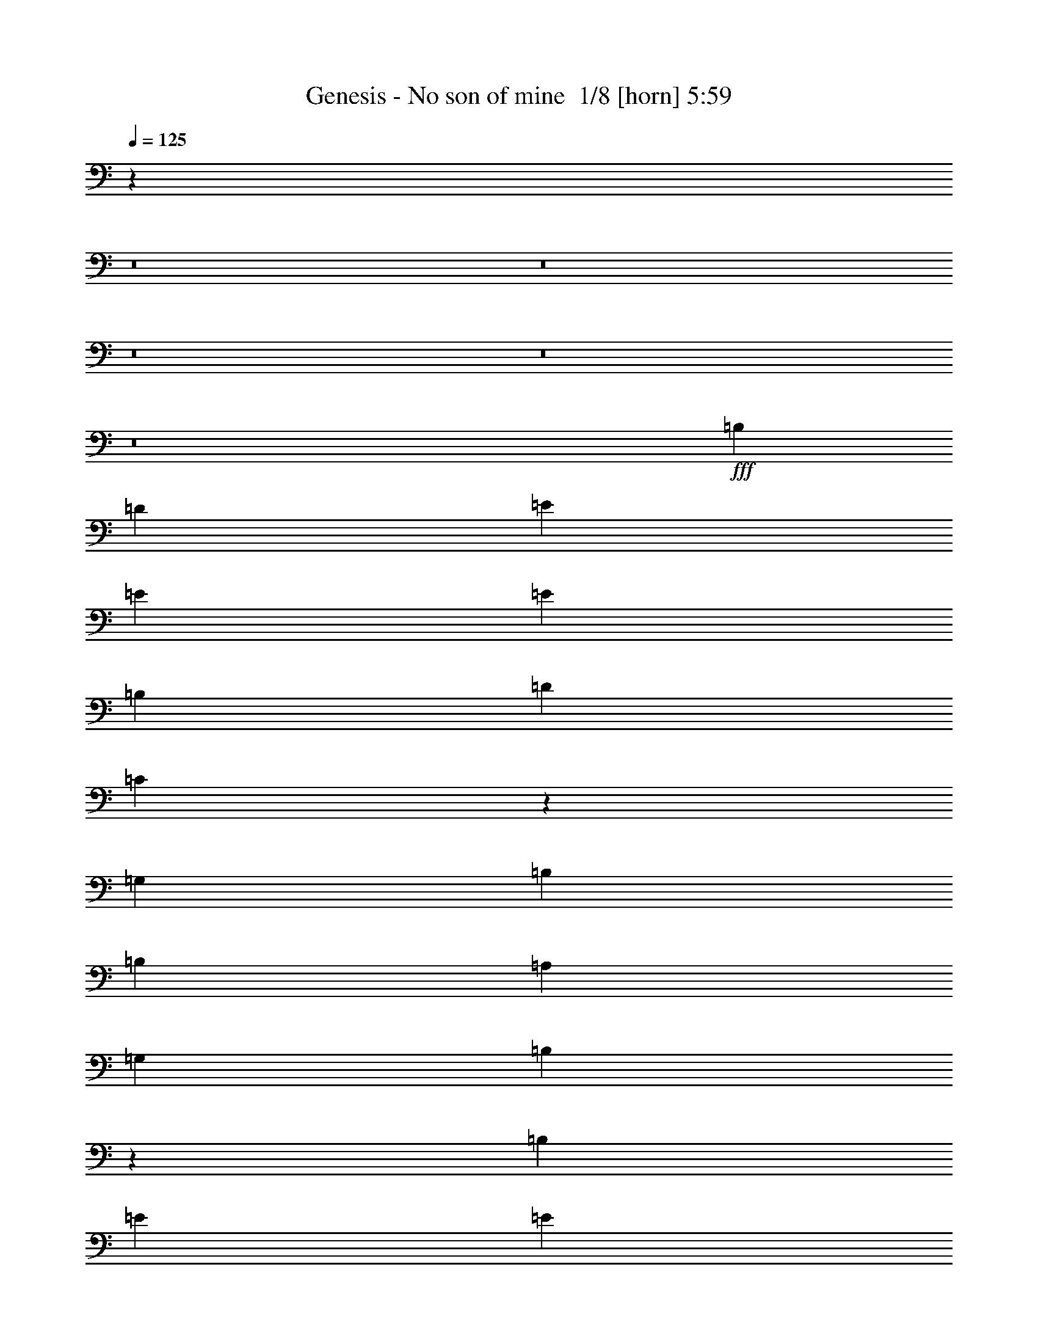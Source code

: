 % Produced with Bruzo's Transcoding Environment 2.0 alpha 
% Transcribed by Bruzo 

X:1
T: Genesis - No son of mine  1/8 [horn] 5:59
Z: Transcribed with BruTE -20 351 8
L: 1/4
Q: 125
K: C
z90237/8000
z8/1
z8/1
z8/1
z8/1
z8/1
+fff+
[=B,873/1600]
[=D1091/2000]
[=E1091/1000]
[=E873/1600]
[=E3273/2000]
[=B,873/1600]
[=D1091/1000]
[=C129/125]
z17929/8000
[=G,873/1600]
[=B,1091/1000]
[=B,1091/2000]
[=A,8729/8000]
[=G,1091/2000]
[=B,8521/8000]
z30757/8000
[=B,1091/2000]
[=E873/1600]
[=E1091/2000]
[=E1091/2000]
[=E8729/8000]
[=B,4057/8000]
z4671/8000
[=D8729/8000]
[=C1091/2000]
[=B,1091/2000]
[=A,1091/2000]
[=G,501/1000]
z13449/8000
[=B,8729/8000]
[=B,1091/2000]
[=A,1091/1000]
[=G,873/1600]
[=D1091/2000]
[=B,4001/8000]
z8801/1600
[=E873/1600]
[=E1091/2000]
[=E1091/2000]
[=B,1951/4000]
z4827/8000
[=D1091/1000]
[=C1091/2000]
[=B,873/1600]
[=A,1091/2000]
[=G,68/125]
z547/1000
[=G,1091/2000]
[=A,873/1600]
[=B,1679/1600]
z4697/8000
[=B,873/1600]
[=A,1969/4000]
z479/800
[=D1091/2000]
[=B,2173/4000]
z6551/2000
[=G,1091/2000]
[=A,1091/2000]
[=B,873/1600]
[=B,1091/2000]
[=B,1091/2000]
[=B,339/320]
z2309/4000
[=B,1091/2000]
[=A,8729/8000]
[=G,1091/2000]
[=E,1091/2000]
[=E,4061/8000]
z111/50
[=G,1091/2000]
[=E,969/2000]
z4853/8000
[=A,1091/1000]
[=A,873/1600]
[=A,1091/2000]
[=G,1269/800]
z3869/1000
[=E1091/2000]
[=E873/1600]
[=E1091/2000]
[=E1091/2000]
[=E1091/2000]
[=B,873/1600]
[=D1091/1000]
[=C2067/4000]
z17687/8000
[=G,1091/2000]
[=A,873/1600]
[=B,1091/2000]
[=B,1091/2000]
[=B,1091/2000]
[=B,873/1600]
[=A,1091/1000]
[=D1091/2000]
[=B,807/1600]
z35243/8000
[=E873/1600]
[=E1091/2000]
[=E1091/2000]
[=E1091/2000]
[=E873/1600]
[=E1091/2000]
[=B,1091/2000]
[=D8729/8000]
[=C1091/2000]
[=B,1091/2000]
[=A,1091/2000]
[=G,1943/4000]
z9207/8000
[=G,1091/2000]
[=B,8729/8000]
[=B,1091/2000]
[=A,1091/1000]
[=G,873/1600]
[=D1091/2000]
[=B,3879/8000]
z39763/8000
[=E1091/2000]
[=E873/1600]
[=E1091/2000]
[=E1091/1000]
[=B,873/1600]
[=D3273/2000]
[=C1091/2000]
[=B,873/1600]
[=A,423/800]
z2249/4000
[=G,1091/2000]
[=A,873/1600]
[=B,1091/2000]
[=B,3909/8000]
z4819/8000
[=B,873/1600]
[=A,1091/2000]
[=G,1091/2000]
[=A,1091/2000]
[=D873/1600]
[=B,4359/8000]
z8731/4000
[=E,1091/2000]
[=G,1091/2000]
[=E,431/800]
z4419/8000
[=B,1091/2000]
[=B,1091/2000]
[=B,5819/8000]
[=B,5819/8000]
[=B,5819/8000]
[=B,1091/2000]
[=A,1091/2000]
[=G,873/1600]
[=E,1091/2000]
[=E,3939/8000]
z4577/4000
[=E,1091/2000]
[=E,1091/2000]
[=G,1091/2000]
[=E,873/1600]
[=E,1091/1000]
[=A,8729/8000]
[=A,1091/2000]
[=G,1017/2000]
z19787/4000
[=D1091/2000]
[=D873/1600]
[=D1091/2000]
[=D1091/2000]
[=B,1091/2000]
[=D1091/2000]
[=E8729/8000]
[=B,1003/2000]
z2689/1600
[=E1091/2000]
[=E1091/2000]
[=E873/1600]
[=E1091/1000]
[=E8729/8000]
[=D1091/1000]
[^C1091/2000]
[=B,8413/8000]
z3523/800
[=E1091/2000]
[=E1091/2000]
[=E1091/2000]
[=E873/1600]
[=D1091/2000]
[^C1091/2000]
[=B,1091/1000]
[=B,873/1600]
[=B,1091/2000]
[=B,129/250]
z13329/8000
[=E1091/2000]
[=E1091/2000]
[=E873/1600]
[=E1091/1000]
[=D1091/1000]
[^C873/1600]
[=B,8257/8000]
z7077/1600
[=E1091/2000]
[=E873/1600]
[=E1091/2000]
[=D1091/1000]
[=D1091/2000]
[=D8729/8000]
[=D3273/4000]
[=D1231/1600]
z22213/8000
[^F1091/2000]
[^F1091/2000]
[^F873/1600]
[^F1091/2000]
[=E1091/2000]
[=D1091/2000]
[^F1091/2000]
[=E4119/4000]
z849/500
[=D1091/2000]
[=D1013/2000]
z17769/8000
[=G1091/2000]
[=G6547/8000]
[=D3273/4000]
[=G1091/2000]
[=G6547/8000]
[=D3273/4000]
[=B,1091/2000]
[=D17453/8000]
z13097/8000
[=G1091/2000]
[=G3273/4000]
[=D6547/8000]
[=G1091/2000]
[=G3273/4000]
[=D6547/8000]
[=B,1091/2000]
[=D137/64]
z537/320
[=G1091/2000]
[=G3273/4000]
[=D3273/4000]
[=G873/1600]
[=G3273/4000]
[=D3273/4000]
[=B,873/1600]
[=D17297/8000]
z3313/2000
[=G1091/2000]
[=G6547/8000]
[=D3273/4000]
[=G1091/2000]
[=G6547/8000]
[=D3273/4000]
[=B,1091/2000]
[=D3447/800]
z7693/1000
[=D1091/2000]
[=D1091/2000]
[=D1091/2000]
[=C1091/2000]
[=B,873/1600]
[=B,1091/2000]
[=A,4271/8000]
z4411/4000
[=D1091/2000]
[=D1091/2000]
[=C1091/2000]
[=B,873/1600]
[=A,4221/8000]
z78699/8000
[=D1091/2000]
[=D1091/2000]
[=D873/1600]
[=D1091/2000]
[=C1091/2000]
[=B,1091/2000]
[=A,1029/2000]
z8977/8000
[=D1091/2000]
[=D873/1600]
[=C1091/2000]
[=B,1091/2000]
[=A,2033/4000]
z13391/8000
[=G1091/2000]
[=G6547/8000]
[=D3273/4000]
[=G1091/2000]
[=G3273/4000]
[=D6547/8000]
[=B,1091/2000]
[=D17331/8000]
z13219/8000
[=D1091/2000]
[=D1091/2000]
[=C1091/2000]
[=B,873/1600]
[=B,1091/2000]
[=A,99/200]
z9133/8000
[=D1091/2000]
[=D1091/2000]
[=C1091/2000]
[=B,873/1600]
[=A,391/800]
z6773/4000
[=G873/1600]
[=G3273/4000]
[=D3273/4000]
[=G873/1600]
[=G3273/4000]
[=D3273/4000]
[=B,873/1600]
[=E17457/8000]
[=D4359/4000]
z2187/4000
[=D1091/4000]
[=D1091/4000]
[=D873/1600]
[=C1091/2000]
[=B,1091/2000]
[=A,4169/8000]
z2231/2000
[=D1091/2000]
[=D1091/2000]
[=D6547/8000]
[=B,3273/4000]
[=A,1091/1000]
[=E,8527/8000]
z16423/2000
z8/1
z8/1
z8/1
[=B,1091/2000]
[=D1091/2000]
[=E8729/8000]
[=E1091/2000]
[=E13093/8000]
[=B,1091/2000]
[=D1091/1000]
[=C2151/4000]
z5471/2000
[=B,1091/2000]
[=B,1091/2000]
[=B,1091/2000]
[=B,873/1600]
[=B,1091/2000]
[=A,1091/2000]
[=G,1091/2000]
[=D873/1600]
[=B,2101/4000]
z8769/2000
[=E1091/2000]
[=E1091/2000]
[=E1091/2000]
[=E8729/8000]
[=E1091/2000]
[=B,1091/2000]
[=D8729/8000]
[=C1091/2000]
[=B,1091/2000]
[=A,873/1600]
[=G,4053/8000]
z13403/8000
[=B,873/1600]
[=B,1091/2000]
[=B,1091/1000]
[=A,873/1600]
[=G,1091/2000]
[=D1091/2000]
[=B,4047/8000]
z1099/200
[=E1091/2000]
[=E1091/2000]
[=E8729/8000]
[=B,1091/2000]
[=D1091/1000]
[=C8729/8000]
[=A,1091/2000]
[=G,1949/4000]
z13559/8000
[=B,1091/2000]
[=B,1091/2000]
[=B,873/1600]
[=B,1091/2000]
[=A,1091/1000]
[=G,873/1600]
[=A,8391/8000]
z11079/4000
[=G,8729/8000]
[=A,1091/2000]
[=B,1091/2000]
[=B,1091/2000]
[=B,8729/8000]
[=B,1091/1000]
[=A,8729/8000]
[=G,1091/2000]
[=E,1091/2000]
[=G,1091/2000]
[=E,4243/8000]
z177/160
[=E,1091/2000]
[=G,873/1600]
[=E,1091/2000]
[=G,1091/1000]
[=A,8729/8000]
[=A,1091/2000]
[=G,1059/2000]
z19703/4000
[=D873/1600]
[=D1091/2000]
[=D1091/2000]
[=D1091/2000]
[=B,873/1600]
[=D1091/2000]
[=E1091/1000]
[=B,209/400]
z13277/8000
[=E1091/2000]
[=E873/1600]
[=E1091/2000]
[=E1091/1000]
[=E8729/8000]
[=D1091/1000]
[^C873/1600]
[=B,429/400]
z17531/4000
[=E1091/2000]
[=E1091/2000]
[=E873/1600]
[=E1091/2000]
[=D1091/2000]
[^C1091/2000]
[=B,8729/8000]
[=B,1091/2000]
[=B,1091/2000]
[=B,537/1000]
z13161/8000
[=E1091/2000]
[=E873/1600]
[=E1091/2000]
[=E1091/1000]
[=D8729/8000]
[^C1091/2000]
[=B,337/320]
z35217/8000
[=E873/1600]
[=E1091/2000]
[=E1091/2000]
[=D8729/8000]
[=D1091/2000]
[=D1091/1000]
[=D6547/8000]
[=D3161/4000]
z4409/1600
[^F1091/2000]
[^F873/1600]
[^F1091/2000]
[^F1091/2000]
[=E1091/2000]
[=D873/1600]
[^F1091/2000]
[=E1681/1600]
z1677/1000
[=D1091/2000]
[=D211/400]
z17601/8000
[=G873/1600]
[=G3273/4000]
[=D3273/4000]
[=G873/1600]
[=G3273/4000]
[=D3273/4000]
[=B,1091/2000]
[=D17121/8000]
z13429/8000
[=G1091/2000]
[=G6547/8000]
[=D3273/4000]
[=G1091/2000]
[=G6547/8000]
[=D3273/4000]
[=B,1091/2000]
[=D17293/8000]
z13257/8000
[=G1091/2000]
[=G3273/4000]
[=D6547/8000]
[=G1091/2000]
[=G3273/4000]
[=D6547/8000]
[=B,1091/2000]
[=D3393/1600]
z2717/1600
[=G1091/2000]
[=G3273/4000]
[=D3273/4000]
[=G873/1600]
[=G3273/4000]
[=D3273/4000]
[=B,873/1600]
[=D34637/8000]
z959/125
[=D1091/2000]
[=D1091/2000]
[=D873/1600]
[=C1091/2000]
[=B,1091/2000]
[=B,1091/2000]
[=A,3939/8000]
z4577/4000
[=D1091/2000]
[=D1091/2000]
[=C873/1600]
[=B,1091/2000]
[=A,3889/8000]
z79031/8000
[=D873/1600]
[=D1091/2000]
[=D1091/2000]
[=D1091/2000]
[=C1091/2000]
[=B,873/1600]
[=A,4283/8000]
z8809/8000
[=D873/1600]
[=D1091/2000]
[=C1091/2000]
[=B,1091/2000]
[=A,2117/4000]
z13223/8000
[=G873/1600]
[=G3273/4000]
[=D3273/4000]
[=G1091/2000]
[=G6547/8000]
[=D3273/4000]
[=B,1091/2000]
[=D16999/8000]
z13551/8000
[=D1091/2000]
[=D1091/2000]
[=C873/1600]
[=B,1091/2000]
[=B,1091/2000]
[=A,129/250]
z1793/1600
[=D1091/2000]
[=D1091/2000]
[=C873/1600]
[=B,1091/2000]
[=A,2039/4000]
z13379/8000
[=G1091/2000]
[=G3273/4000]
[=D6547/8000]
[=G1091/2000]
[=G3273/4000]
[=D6547/8000]
[=B,1091/2000]
[=E17457/8000]
[=D4193/4000]
z4707/8000
[=D1091/4000]
[=D1091/4000]
[=D1091/2000]
[=C1091/2000]
[=B,1091/2000]
[=A,4337/8000]
z2189/2000
[=D1091/2000]
[=D873/1600]
[=D3273/4000]
[=B,3273/4000]
[=A,3923/8000]
z6767/4000
[=G1091/2000]
[=G6547/8000]
[=D3273/4000]
[=G1091/2000]
[=G6547/8000]
[=A3273/4000]
[=G1091/2000]
[=E17457/8000]
[=D69731/8000]
z1319/800
[=G1091/2000]
[=G3273/4000]
[=D6547/8000]
[=G1091/2000]
[=G3273/4000]
[=A6547/8000]
[=G1091/2000]
[=E17457/8000]
[=D2783/320]
z13219/4000
[=E1091/1000]
[=D2167/4000]
z5463/2000
[=E1091/1000]
[=D49/100]
z11133/4000
[=E1091/1000]
[=B,2003/4000]
z1109/400
[=E1091/1000]
[=B,1023/2000]
z22093/8000
[=E8729/8000]
[=D2089/4000]
z22007/8000
[=E8729/8000]
[=D533/1000]
z21921/8000
[=E8729/8000]
[=B,87/160]
z4367/1600
[=E8729/8000]
[=B,123/250]
z22249/8000
[=E1091/1000]
[=D4023/8000]
z22163/8000
[=E1091/1000]
[=D4109/8000]
z22077/8000
[=E1091/1000]
[=B,839/1600]
z21991/8000
[=E1091/1000]
[=B,4281/8000]
z1369/500
[=E8729/8000]
[=D3867/8000]
z11159/4000
[=E8729/8000]
[=D3953/8000]
z2779/1000
[=E8729/8000]
[=B,4039/8000]
z11073/4000
[=E1091/1000]
[=B,8563/4000]
z17/2

X:2
T: Genesis - No son of mine  2/8 [bardic fiddle] 5:59
Z: Transcribed with BruTE 5 350 4
L: 1/4
Q: 125
K: C
z90237/8000
z8/1
z8/1
z8/1
z8/1
z8/1
+f+
[=B,873/1600]
[=D1091/2000]
[=E1091/1000]
[=E873/1600]
[=E3273/2000]
[=B,873/1600]
[=D1091/1000]
[=C129/125]
z17929/8000
[=G,873/1600]
[=B,1091/1000]
[=B,1091/2000]
[=A,8729/8000]
[=G,1091/2000]
[=B,8521/8000]
z30757/8000
[=B,1091/2000]
[=E873/1600]
[=E1091/2000]
[=E1091/2000]
[=E8729/8000]
[=B,4057/8000]
z4671/8000
[=D8729/8000]
[=C1091/2000]
[=B,1091/2000]
[=A,1091/2000]
[=G,501/1000]
z13449/8000
[=B,8729/8000]
[=B,1091/2000]
[=A,1091/1000]
[=G,873/1600]
[=D1091/2000]
[=B,4001/8000]
z8801/1600
[=E873/1600]
[=E1091/2000]
[=E1091/2000]
[=B,1951/4000]
z4827/8000
[=D1091/1000]
[=C1091/2000]
[=B,873/1600]
[=A,1091/2000]
[=G,68/125]
z547/1000
[=G,1091/2000]
[=A,873/1600]
[=B,1679/1600]
z4697/8000
[=B,873/1600]
[=A,1969/4000]
z479/800
[=D1091/2000]
[=B,2173/4000]
z6551/2000
[=G,1091/2000]
[=A,1091/2000]
[=B,873/1600]
[=B,1091/2000]
[=B,1091/2000]
[=B,339/320]
z2309/4000
[=B,1091/2000]
[=A,8729/8000]
[=G,1091/2000]
[=E,1091/2000]
[=E,4061/8000]
z111/50
[=G,1091/2000]
[=E,969/2000]
z4853/8000
[=A,1091/1000]
[=A,873/1600]
[=A,1091/2000]
[=G,1269/800]
z3869/1000
[=E1091/2000]
[=E873/1600]
[=E1091/2000]
[=E1091/2000]
[=E1091/2000]
[=B,873/1600]
[=D1091/1000]
[=C2067/4000]
z17687/8000
[=G,1091/2000]
[=A,873/1600]
[=B,1091/2000]
[=B,1091/2000]
[=B,1091/2000]
[=B,873/1600]
[=A,1091/1000]
[=D1091/2000]
[=B,807/1600]
z35243/8000
[=E873/1600]
[=E1091/2000]
[=E1091/2000]
[=E1091/2000]
[=E873/1600]
[=E1091/2000]
[=B,1091/2000]
[=D8729/8000]
[=C1091/2000]
[=B,1091/2000]
[=A,1091/2000]
[=G,1943/4000]
z9207/8000
[=G,1091/2000]
[=B,8729/8000]
[=B,1091/2000]
[=A,1091/1000]
[=G,873/1600]
[=D1091/2000]
[=B,3879/8000]
z39763/8000
[=E1091/2000]
[=E873/1600]
[=E1091/2000]
[=E1091/1000]
[=B,873/1600]
[=D3273/2000]
[=C1091/2000]
[=B,873/1600]
[=A,423/800]
z2249/4000
[=G,1091/2000]
[=A,873/1600]
[=B,1091/2000]
[=B,3909/8000]
z4819/8000
[=B,873/1600]
[=A,1091/2000]
[=G,1091/2000]
[=A,1091/2000]
[=D873/1600]
[=B,4359/8000]
z8731/4000
[=E,1091/2000]
[=G,1091/2000]
[=E,431/800]
z4419/8000
[=B,1091/2000]
[=B,1091/2000]
[=B,5819/8000]
[=B,5819/8000]
[=B,5819/8000]
[=B,1091/2000]
[=A,1091/2000]
[=G,873/1600]
[=E,1091/2000]
[=E,3939/8000]
z4577/4000
[=E,1091/2000]
[=E,1091/2000]
[=G,1091/2000]
[=E,873/1600]
[=E,1091/1000]
[=A,8729/8000]
[=A,1091/2000]
[=G,1017/2000]
z19787/4000
[=D1091/2000]
[=D873/1600]
[=D1091/2000]
[=D1091/2000]
[=B,1091/2000]
[=D1091/2000]
[=E8729/8000]
[=B,1003/2000]
z2689/1600
[=E1091/2000]
[=E1091/2000]
[=E873/1600]
[=E1091/1000]
[=E8729/8000]
[=D1091/1000]
[^C1091/2000]
[=B,8413/8000]
z3523/800
[=E1091/2000]
[=E1091/2000]
[=E1091/2000]
[=E873/1600]
[=D1091/2000]
[^C1091/2000]
[=B,1091/1000]
[=B,873/1600]
[=B,1091/2000]
[=B,129/250]
z13329/8000
[=E1091/2000]
[=E1091/2000]
[=E873/1600]
[=E1091/1000]
[=D1091/1000]
[^C873/1600]
[=B,8257/8000]
z7077/1600
[=E1091/2000]
[=E873/1600]
[=E1091/2000]
[=D1091/1000]
[=D1091/2000]
[=D8729/8000]
[=D3273/4000]
[=D1231/1600]
z22213/8000
[^F1091/2000]
[^F1091/2000]
[^F873/1600]
[^F1091/2000]
[=E1091/2000]
[=D1091/2000]
[^F1091/2000]
[=E4119/4000]
z849/500
[=D1091/2000]
[=D1013/2000]
z17769/8000
[=G1091/2000]
[=G6547/8000]
[=D3273/4000]
[=G1091/2000]
[=G6547/8000]
[=D3273/4000]
[=B,1091/2000]
[=D17453/8000]
z13097/8000
[=G1091/2000]
[=G3273/4000]
[=D6547/8000]
[=G1091/2000]
[=G3273/4000]
[=D6547/8000]
[=B,1091/2000]
[=D137/64]
z537/320
[=G1091/2000]
[=G3273/4000]
[=D3273/4000]
[=G873/1600]
[=G3273/4000]
[=D3273/4000]
[=B,873/1600]
[=D17297/8000]
z3313/2000
[=G1091/2000]
[=G6547/8000]
[=D3273/4000]
[=G1091/2000]
[=G6547/8000]
[=D3273/4000]
[=B,1091/2000]
[=D3447/800]
z7693/1000
[=D1091/2000]
[=D1091/2000]
[=D1091/2000]
[=C1091/2000]
[=B,873/1600]
[=B,1091/2000]
[=A,4271/8000]
z4411/4000
[=D1091/2000]
[=D1091/2000]
[=C1091/2000]
[=B,873/1600]
[=A,4221/8000]
z78699/8000
[=D1091/2000]
[=D1091/2000]
[=D873/1600]
[=D1091/2000]
[=C1091/2000]
[=B,1091/2000]
[=A,1029/2000]
z8977/8000
[=D1091/2000]
[=D873/1600]
[=C1091/2000]
[=B,1091/2000]
[=A,2033/4000]
z13391/8000
[=G1091/2000]
[=G6547/8000]
[=D3273/4000]
[=G1091/2000]
[=G3273/4000]
[=D6547/8000]
[=B,1091/2000]
[=D17331/8000]
z13219/8000
[=D1091/2000]
[=D1091/2000]
[=C1091/2000]
[=B,873/1600]
[=B,1091/2000]
[=A,99/200]
z9133/8000
[=D1091/2000]
[=D1091/2000]
[=C1091/2000]
[=B,873/1600]
[=A,391/800]
z6773/4000
[=G873/1600]
[=G3273/4000]
[=D3273/4000]
[=G873/1600]
[=G3273/4000]
[=D3273/4000]
[=B,873/1600]
[=E17457/8000]
[=D4359/4000]
z2187/4000
[=D1091/4000]
[=D1091/4000]
[=D873/1600]
[=C1091/2000]
[=B,1091/2000]
[=A,4169/8000]
z2231/2000
[=D1091/2000]
[=D1091/2000]
[=D6547/8000]
[=B,3273/4000]
[=A,1091/1000]
[=E,8527/8000]
z16423/2000
z8/1
z8/1
z8/1
[=B,1091/2000]
[=D1091/2000]
[=E8729/8000]
[=E1091/2000]
[=E13093/8000]
[=B,1091/2000]
[=D1091/1000]
[=C2151/4000]
z5471/2000
[=B,1091/2000]
[=B,1091/2000]
[=B,1091/2000]
[=B,873/1600]
[=B,1091/2000]
[=A,1091/2000]
[=G,1091/2000]
[=D873/1600]
[=B,2101/4000]
z8769/2000
[=E1091/2000]
[=E1091/2000]
[=E1091/2000]
[=E8729/8000]
[=E1091/2000]
[=B,1091/2000]
[=D8729/8000]
[=C1091/2000]
[=B,1091/2000]
[=A,873/1600]
[=G,4053/8000]
z13403/8000
[=B,873/1600]
[=B,1091/2000]
[=B,1091/1000]
[=A,873/1600]
[=G,1091/2000]
[=D1091/2000]
[=B,4047/8000]
z1099/200
[=E1091/2000]
[=E1091/2000]
[=E8729/8000]
[=B,1091/2000]
[=D1091/1000]
[=C8729/8000]
[=A,1091/2000]
[=G,1949/4000]
z13559/8000
[=B,1091/2000]
[=B,1091/2000]
[=B,873/1600]
[=B,1091/2000]
[=A,1091/1000]
[=G,873/1600]
[=A,8391/8000]
z11079/4000
[=G,8729/8000]
[=A,1091/2000]
[=B,1091/2000]
[=B,1091/2000]
[=B,8729/8000]
[=B,1091/1000]
[=A,8729/8000]
[=G,1091/2000]
[=E,1091/2000]
[=G,1091/2000]
[=E,4243/8000]
z177/160
[=E,1091/2000]
[=G,873/1600]
[=E,1091/2000]
[=G,1091/1000]
[=A,8729/8000]
[=A,1091/2000]
[=G,1059/2000]
z19703/4000
[=D873/1600]
[=D1091/2000]
[=D1091/2000]
[=D1091/2000]
[=B,873/1600]
[=D1091/2000]
[=E1091/1000]
[=B,209/400]
z13277/8000
[=E1091/2000]
[=E873/1600]
[=E1091/2000]
[=E1091/1000]
[=E8729/8000]
[=D1091/1000]
[^C873/1600]
[=B,429/400]
z17531/4000
[=E1091/2000]
[=E1091/2000]
[=E873/1600]
[=E1091/2000]
[=D1091/2000]
[^C1091/2000]
[=B,8729/8000]
[=B,1091/2000]
[=B,1091/2000]
[=B,537/1000]
z13161/8000
[=E1091/2000]
[=E873/1600]
[=E1091/2000]
[=E1091/1000]
[=D8729/8000]
[^C1091/2000]
[=B,337/320]
z35217/8000
[=E873/1600]
[=E1091/2000]
[=E1091/2000]
[=D8729/8000]
[=D1091/2000]
[=D1091/1000]
[=D6547/8000]
[=D3161/4000]
z4409/1600
[^F1091/2000]
[^F873/1600]
[^F1091/2000]
[^F1091/2000]
[=E1091/2000]
[=D873/1600]
[^F1091/2000]
[=E1681/1600]
z1677/1000
[=D1091/2000]
[=D211/400]
z17601/8000
[=G873/1600]
[=G3273/4000]
[=D3273/4000]
[=G873/1600]
[=G3273/4000]
[=D3273/4000]
[=B,1091/2000]
[=D17121/8000]
z13429/8000
[=G1091/2000]
[=G6547/8000]
[=D3273/4000]
[=G1091/2000]
[=G6547/8000]
[=D3273/4000]
[=B,1091/2000]
[=D17293/8000]
z13257/8000
[=G1091/2000]
[=G3273/4000]
[=D6547/8000]
[=G1091/2000]
[=G3273/4000]
[=D6547/8000]
[=B,1091/2000]
[=D3393/1600]
z2717/1600
[=G1091/2000]
[=G3273/4000]
[=D3273/4000]
[=G873/1600]
[=G3273/4000]
[=D3273/4000]
[=B,873/1600]
[=D34637/8000]
z959/125
[=D1091/2000]
[=D1091/2000]
[=D873/1600]
[=C1091/2000]
[=B,1091/2000]
[=B,1091/2000]
[=A,3939/8000]
z4577/4000
[=D1091/2000]
[=D1091/2000]
[=C873/1600]
[=B,1091/2000]
[=A,3889/8000]
z79031/8000
[=D873/1600]
[=D1091/2000]
[=D1091/2000]
[=D1091/2000]
[=C1091/2000]
[=B,873/1600]
[=A,4283/8000]
z8809/8000
[=D873/1600]
[=D1091/2000]
[=C1091/2000]
[=B,1091/2000]
[=A,2117/4000]
z13223/8000
[=G873/1600]
[=G3273/4000]
[=D3273/4000]
[=G1091/2000]
[=G6547/8000]
[=D3273/4000]
[=B,1091/2000]
[=D16999/8000]
z13551/8000
[=D1091/2000]
[=D1091/2000]
[=C873/1600]
[=B,1091/2000]
[=B,1091/2000]
[=A,129/250]
z1793/1600
[=D1091/2000]
[=D1091/2000]
[=C873/1600]
[=B,1091/2000]
[=A,2039/4000]
z13379/8000
[=G1091/2000]
[=G3273/4000]
[=D6547/8000]
[=G1091/2000]
[=G3273/4000]
[=D6547/8000]
[=B,1091/2000]
[=E17457/8000]
[=D4193/4000]
z4707/8000
[=D1091/4000]
[=D1091/4000]
[=D1091/2000]
[=C1091/2000]
[=B,1091/2000]
[=A,4337/8000]
z2189/2000
[=D1091/2000]
[=D873/1600]
[=D3273/4000]
[=B,3273/4000]
[=A,3923/8000]
z6767/4000
[=G1091/2000]
[=G6547/8000]
[=D3273/4000]
[=G1091/2000]
[=G6547/8000]
[=A3273/4000]
[=G1091/2000]
[=E17457/8000]
[=D69731/8000]
z1319/800
[=G1091/2000]
[=G3273/4000]
[=D6547/8000]
[=G1091/2000]
[=G3273/4000]
[=A6547/8000]
[=G1091/2000]
[=E17457/8000]
[=D2783/320]
z13219/4000
[=E1091/1000]
[=D2167/4000]
z5463/2000
[=E1091/1000]
[=D49/100]
z11133/4000
[=E1091/1000]
[=B,2003/4000]
z1109/400
[=E1091/1000]
[=B,1023/2000]
z22093/8000
[=E8729/8000]
[=D2089/4000]
z22007/8000
[=E8729/8000]
[=D533/1000]
z21921/8000
[=E8729/8000]
[=B,87/160]
z4367/1600
[=E8729/8000]
[=B,123/250]
z22249/8000
[=E1091/1000]
[=D4023/8000]
z22163/8000
[=E1091/1000]
[=D4109/8000]
z22077/8000
[=E1091/1000]
[=B,839/1600]
z21991/8000
[=E1091/1000]
[=B,4281/8000]
z1369/500
[=E8729/8000]
[=D3867/8000]
z11159/4000
[=E8729/8000]
[=D3953/8000]
z2779/1000
[=E8729/8000]
[=B,4039/8000]
z11073/4000
[=E1091/1000]
[=B,8563/4000]
z17/2

X:3
T: Genesis - No son of mine  3/8 [pipgorn] 5:59
Z: Transcribed with BruTE 18 253 1
L: 1/4
Q: 125
K: C
z15131/1600
z8/1
+f+
[=A1/8-]
[=B1373/8000=A1373/8000]
[=c1/8-]
[=d1373/8000=c1373/8000]
[=e791/4000]
[^f1373/8000]
[=g1/8-]
[=a1/8-=g1/8]
+ppp+
[=a6301/4000]
+f+
[=g1937/8000]
[^f1941/4000]
[=e433/1000]
[=d1/8-]
[^c291/2000=d291/2000]
[=B219/1600]
z34983/8000
[=A1/8]
[=B1373/8000]
[^c791/4000]
[=d1/8]
[=e1373/8000]
[^f791/4000]
[=g1/8]
[=a13393/8000]
[=g121/500]
[^f3883/8000]
[=e433/1000]
[=d1/8]
[^c291/2000]
[=B1/8]
z35077/8000
[=A1/8]
[=B687/4000]
[=c1/8-]
[=d1373/8000=c1373/8000]
[=e791/4000]
[^f791/4000]
[=g1/8]
[=a13393/8000]
[=g121/500]
[^f3883/8000]
[=e3873/8000]
[=d351/1600=c351/1600]
[=B1/8]
z35077/8000
[=A1/8-]
[=B1373/8000=A1373/8000]
[=c1/8-]
[=d1373/8000=c1373/8000]
[=e791/4000]
[^f1373/8000]
[=g1/8-]
[=a1/8-=g1/8]
+ppp+
[=a6301/4000]
+f+
[=g1937/8000]
[^f1941/4000]
[=e1937/4000]
[=d877/4000=c877/4000-]
[=B139/1000=c139/1000]
z17483/4000
[=A1/8]
[=B1373/8000]
[=c1/8]
[=d1373/8000]
[=e791/4000]
[^f791/4000]
[=g1/8]
[=a13393/8000]
[=g1937/8000]
[^f1941/4000]
[=e3873/8000]
[=d351/1600=c351/1600-]
[=B321/2000=c321/2000]
z17397/4000
[=A1/8]
[=B1373/8000]
[=c1/8-]
[=d1373/8000=c1373/8000]
[=e791/4000]
[^f1373/8000]
[=g1/8-]
[=a1/8-=g1/8]
+ppp+
[=a6301/4000]
+f+
[=g121/500]
[^f3883/8000]
[=e3873/8000]
[=d351/1600=c351/1600]
[=B1/8]
z35077/8000
[=A1/8-]
[=B687/4000=A687/4000]
[=c1/8]
[=d1373/8000]
[=e791/4000]
[^f1373/8000]
[=g1/8-]
[=a1/8-=g1/8]
+ppp+
[=a6301/4000]
+f+
[=g121/500]
[^f1941/4000]
[=e1937/4000]
[=d351/1600=c351/1600-]
[=B141/1000=c141/1000]
z34949/8000
[=A1/8]
[=B1373/8000]
[=c1/8]
[=d1373/8000]
[=e791/4000]
[^f791/4000]
[=g1/8]
[=a13393/8000]
[=g1937/8000]
[^f1941/4000]
[=e3873/8000]
[=d351/1600=c351/1600-]
[=B1301/8000=c1301/8000]
z34777/8000
[=A1/8]
[=B1373/8000]
[=c1/8-]
[=d1373/8000=c1373/8000]
[=e791/4000]
[^f1373/8000]
[=g1/8-]
[=a1/8-=g1/8]
+ppp+
[=a6301/4000]
+f+
[=g1937/8000]
[^f1941/4000]
[=e3873/8000]
[=d351/1600=c351/1600]
[=B1/8]
z17539/4000
[=A1/8-]
[=B1373/8000=A1373/8000]
[=c1/8]
[=d1373/8000]
[=e791/4000]
[^f1373/8000]
[=g1/8-]
[=a1/8-=g1/8]
+ppp+
[=a6301/4000]
+f+
[=g121/500]
[^f3883/8000]
[=e3873/8000]
[=d351/1600=c351/1600-]
[=B229/1600=c229/1600]
z8733/2000
[=A1/8]
[=B1373/8000]
[=c1/8]
[=d687/4000]
[=e791/4000]
[^f791/4000]
[=g1/8]
[=a837/500]
[=g1937/8000]
[^f1941/4000]
[=e1937/4000]
[=d877/4000=c877/4000-]
[=B659/4000=c659/4000]
z869/200
[=A1/8]
[=B1373/8000]
[=c1/8-]
[=d1373/8000=c1373/8000]
[=e791/4000]
[^f1373/8000]
[=g1/8-]
[=a1/8-=g1/8]
+ppp+
[=a6301/4000]
+f+
[=g1937/8000]
[^f1941/4000]
[=e3873/8000]
[=d351/1600=c351/1600]
[=B1/8]
z122599/8000
z8/1
z8/1
z8/1
z8/1
z8/1
z8/1
z8/1
z8/1
z8/1
z8/1
z8/1
z8/1
z8/1
z8/1
z8/1
z8/1
z8/1
z8/1
z8/1
z8/1
z8/1
z8/1
z8/1
z8/1
z8/1
z8/1
z8/1
[=A1/8-]
[=B1373/8000=A1373/8000]
[=c1/8]
[=d1373/8000]
[=e791/4000]
[^f1373/8000]
[=g1/8-]
[=a1/8-=g1/8]
+ppp+
[=a6301/4000]
+f+
[=g1937/8000]
[^f1941/4000]
[=e1937/4000]
[=d877/4000=c877/4000-]
[=B1141/8000=c1141/8000]
z34937/8000
[=A1/8]
[=B1373/8000]
[=c1/8]
[=d1373/8000]
[=e791/4000]
[^f791/4000]
[=g1/8]
[=a13393/8000]
[=g1937/8000]
[^f1941/4000]
[=e3873/8000]
[=d351/1600=c351/1600-]
[=B1313/8000=c1313/8000]
z6953/1600
[=A1/8]
[=B1373/8000]
[=c1/8-]
[=d1373/8000=c1373/8000]
[=e791/4000]
[^f1373/8000]
[=g1/8-]
[=a1/8-=g1/8]
+ppp+
[=a6301/4000]
+f+
[=g121/500]
[^f3883/8000]
[=e3873/8000]
[=d351/1600=c351/1600]
[=B1/8]
z35077/8000
[=A1/8-]
[=B687/4000=A687/4000]
[=c1/8]
[=d1373/8000]
[=e791/4000]
[^f1373/8000]
[=g1/8-]
[=a1/8-=g1/8]
+ppp+
[=a6301/4000]
+f+
[=g121/500]
[^f3883/8000]
[=e3873/8000]
[=d351/1600=c351/1600-]
[=B1157/8000=c1157/8000]
z171/16
z8/1
z8/1
z8/1
z8/1
z8/1
z8/1
z8/1
z8/1
z8/1
z8/1
z8/1
z8/1
z8/1
z8/1
z8/1
z8/1
z8/1
z8/1
z8/1
z8/1
z8/1
z8/1
z8/1
z8/1
z8/1
z8/1
z8/1
z8/1
z8/1
z8/1
z8/1
z8/1
z8/1
z8/1
z8/1
z8/1
z8/1
z8/1
z8/1
z8/1
z8/1
z8/1

X:4
T: Genesis - No son of mine  4/8 [flute] 5:59
Z: Transcribed with BruTE -6 250 6
L: 1/4
Q: 125
K: C
z13161/1600
z8/1
z8/1
z8/1
z8/1
z8/1
z8/1
z8/1
z8/1
z8/1
z8/1
z8/1
z8/1
z8/1
z8/1
z8/1
z8/1
z8/1
z8/1
z8/1
z8/1
z8/1
z8/1
z8/1
z8/1
z8/1
z8/1
z8/1
z8/1
z8/1
z8/1
z8/1
z8/1
z8/1
z8/1
z8/1
z8/1
z8/1
z8/1
z8/1
+p+
[=G1091/2000]
[=B8729/8000]
[=g1091/1000]
[=a30437/4000]
z178/25
[=G873/1600]
[=B1091/1000]
[=g8729/8000]
[=a30359/4000]
z27019/2000
z8/1
z8/1
z8/1
z8/1
z8/1
[=B1091/2000]
[=B1091/2000]
[=B1091/2000]
[=B8729/8000]
[=B1091/2000]
[=G1091/2000]
[=B8729/8000]
[=A1091/2000]
[=G1091/2000]
[^F873/1600]
[=E4053/8000]
z8431/1000
z8/1
z8/1
z8/1
z8/1
z8/1
z8/1
z8/1
z8/1
z8/1
z8/1
z8/1
z8/1
z8/1
z8/1
z8/1
z8/1
z8/1
z8/1
z8/1
z8/1
z8/1
z8/1
z8/1
z8/1
z8/1
[=G1091/2000]
[=B8729/8000]
[=g1091/1000]
[^f60731/8000]
z3569/500
[=G1091/2000]
[=B1091/1000]
[=g8729/8000]
[=a2443/320]
z17469/4000
[=B1091/1000=e1091/1000]
[=A2167/4000=d2167/4000]
z5463/2000
[=B1091/1000=e1091/1000]
[=A49/100=d49/100]
z11133/4000
[=B1091/1000=e1091/1000]
[=G2003/4000=B2003/4000]
z1109/400
[=B1091/1000=e1091/1000]
[=G1023/2000=B1023/2000]
z22093/8000
[=B8729/8000=e8729/8000]
[=A2089/4000=d2089/4000]
z22007/8000
[=B8729/8000=e8729/8000]
[=A533/1000=d533/1000]
z21921/8000
[=B8729/8000=e8729/8000]
[=G87/160=B87/160]
z4367/1600
[=B8729/8000=e8729/8000]
[=G123/250=B123/250]
z22249/8000
[=B1091/1000=e1091/1000]
[=A4023/8000=d4023/8000]
z22163/8000
[=B1091/1000=e1091/1000]
[=A4109/8000=d4109/8000]
z22077/8000
[=B1091/1000=e1091/1000]
[=G839/1600=B839/1600]
z21991/8000
[=B1091/1000=e1091/1000]
[=G4281/8000=B4281/8000]
z1369/500
[=B8729/8000=e8729/8000]
[=A3867/8000=d3867/8000]
z11159/4000
[=B8729/8000=e8729/8000]
[=A3953/8000=d3953/8000]
z2779/1000
[=B8729/8000=e8729/8000]
[=G4039/8000=B4039/8000]
z11073/4000
[=B1091/1000=e1091/1000]
[=G8563/4000=B8563/4000]
z17/2

X:5
T: Genesis - No son of mine  5/8 [lm bassoon] 5:59
Z: Transcribed with BruTE -44 212 3
L: 1/4
Q: 125
K: C
z15131/1600
z8/1
+p+
[=E,17457/4000=G17457/4000=e17457/4000]
[=C17457/4000=G17457/4000=e17457/4000]
[=D17457/4000=d17457/4000^f17457/4000]
[=B,17457/8000=B17457/8000=e17457/8000]
[=B,1091/500=B1091/500^d1091/500]
[=E,17457/4000=G17457/4000=e17457/4000]
[=C17457/4000=G17457/4000=e17457/4000]
[=B,17457/4000=d17457/4000^f17457/4000]
[=C17457/4000=G17457/4000=e17457/4000]
[=E,17457/4000=G17457/4000=e17457/4000]
[=C17457/4000=G17457/4000=e17457/4000]
[=D17457/4000=d17457/4000^f17457/4000]
[=B,17457/8000=B17457/8000=e17457/8000]
[=B,1091/500=B1091/500^d1091/500]
[=E,17457/4000=G17457/4000=e17457/4000]
[=A,17457/4000=d17457/4000^f17457/4000]
[=B,17457/4000=B17457/4000^d17457/4000]
[=C17457/4000=G17457/4000=e17457/4000]
[=E,17457/4000=G17457/4000=e17457/4000]
[=C17457/4000=E17457/4000=c17457/4000]
[=D17457/4000^F17457/4000=d17457/4000]
[=B,34913/8000=B34913/8000^d34913/8000]
[=D17457/4000^F17457/4000=d17457/4000]
[=A,17457/4000=E17457/4000^c17457/4000]
[=C17457/4000=E17457/4000=c17457/4000]
[=G,17457/4000=D17457/4000=G17457/4000]
[=E,17457/4000=G17457/4000=e17457/4000]
[=C17457/4000=G17457/4000=e17457/4000]
[=D17457/4000=d17457/4000^f17457/4000]
[=B,1091/500=B1091/500=e1091/500]
[=B,17457/8000=B17457/8000^d17457/8000]
[=E,17457/4000=G17457/4000=e17457/4000]
[=D17457/4000^F17457/4000=d17457/4000]
[=B,17457/4000=B17457/4000^d17457/4000]
[=C17457/4000=G17457/4000=e17457/4000]
[=E,17457/4000=G17457/4000=e17457/4000]
[=C17457/4000=E17457/4000=c17457/4000]
[=D17457/4000^F17457/4000=d17457/4000]
[=B,34913/8000=B34913/8000^d34913/8000]
[=D17457/4000^F17457/4000=d17457/4000]
[=A,17457/4000=E17457/4000^c17457/4000]
[=C17457/4000=E17457/4000=c17457/4000]
[=G,17457/4000=D17457/4000=G17457/4000]
[=D17457/4000^F17457/4000=d17457/4000]
[=E,17457/4000^G17457/4000=e17457/4000]
[=D34913/8000^F34913/8000=d34913/8000]
[=E,17457/4000^G17457/4000=e17457/4000]
[=D17457/4000^F17457/4000=d17457/4000]
[=E,17457/4000^G17457/4000=e17457/4000]
[=D17457/4000^F17457/4000=d17457/4000]
[=E,17457/4000^G17457/4000=e17457/4000]
[=C17457/4000=E17457/4000=c17457/4000=e17457/4000]
[=G,17457/4000=D17457/4000=d17457/4000=g17457/4000]
[=D34913/8000^F34913/8000=d34913/8000^f34913/8000]
[=C17457/4000=E17457/4000=c17457/4000=e17457/4000]
[=D17457/8000^F17457/8000=d17457/8000]
[=C17457/8000=E17457/8000=c17457/8000]
[=B,17457/8000^F17457/8000=d17457/8000]
[=C17457/8000=E17457/8000=c17457/8000]
[=D17457/8000^F17457/8000=d17457/8000]
[=C17457/8000=E17457/8000=c17457/8000]
[=B,17457/8000^F17457/8000=d17457/8000]
[=C17457/8000=E17457/8000=c17457/8000]
[=G,17457/8000=d17457/8000=g17457/8000=b17457/8000]
[=D17457/8000=d17457/8000^f17457/8000=a17457/8000]
[=C17457/8000=d17457/8000=g17457/8000=c'17457/8000]
[=G,17457/8000=d17457/8000=g17457/8000=b17457/8000]
[=G,1091/500=d1091/500=g1091/500=b1091/500]
[=D17457/8000=d17457/8000^f17457/8000=a17457/8000]
[=C17457/8000=d17457/8000=g17457/8000=c'17457/8000]
[=G,17457/8000=d17457/8000=g17457/8000=b17457/8000]
[=b873/1600]
[=d1091/2000]
[=g1091/2000]
[=b1091/2000]
[=a1091/2000]
[=d873/1600]
[^f1091/2000]
[=a1091/2000]
[=c'1091/2000]
[=d873/1600]
[=g1091/2000]
[=c'1091/2000]
[=b1091/2000]
[=d873/1600]
[=g1091/2000]
[=b1091/2000]
[=a1091/2000]
[=d873/1600]
[^f1091/2000]
[=a1091/2000]
[=g1091/2000]
[=c1091/2000]
[=e873/1600]
[=g1091/2000]
[=g1091/2000]
[=c1091/2000]
[=e873/1600]
[=g1091/2000]
[=a1091/2000]
[=d1091/2000]
[^f873/1600]
[=a1091/2000]
[=g1091/2000]
[=B1091/2000]
[=e1091/2000]
[=g873/1600]
[^f1091/2000]
[=A1091/2000]
[=d1091/2000]
[^f873/1600]
[=e1091/2000]
[=G1091/2000]
[=c1091/2000]
[=e873/1600]
[^f1091/2000]
[=A1091/2000]
[=d1091/2000]
[^f873/1600]
[=e1091/2000]
[=G1091/2000]
[=c1091/2000]
[=e1091/2000]
[^f873/1600]
[=A1091/2000]
[=d1091/2000]
[^f1091/2000]
[=e873/1600]
[=G1091/2000]
[=c1091/2000]
[=e1091/2000]
[^f873/1600]
[=A1091/2000]
[=d1091/2000]
[^f1091/2000]
[=E,17457/4000=G17457/4000=B17457/4000=e17457/4000]
[=C17457/4000=E17457/4000=c17457/4000=e17457/4000]
[=D17457/2000=A17457/2000=d17457/2000^f17457/2000]
[=E,17457/4000=E17457/4000=G17457/4000=B17457/4000=g17457/4000]
[=C17457/4000=E17457/4000=G17457/4000=c17457/4000=e17457/4000]
[=A,5237/800=D5237/800=A5237/800=d5237/800^f5237/800]
[=C17457/8000=E17457/8000=G17457/8000=c17457/8000=e17457/8000]
[=E,17457/4000=G17457/4000=e17457/4000]
[=C17457/4000=G17457/4000=e17457/4000]
[=D17457/4000=d17457/4000^f17457/4000]
[=B,17457/8000=B17457/8000=e17457/8000]
[=B,17457/8000=B17457/8000^d17457/8000]
[=E,17457/4000=G17457/4000=e17457/4000]
[=C34913/8000=G34913/8000=e34913/8000]
[=B,17457/4000=d17457/4000^f17457/4000]
[=C17457/4000=G17457/4000=e17457/4000]
[=E,17457/4000=G17457/4000=e17457/4000]
[=C17457/4000=G17457/4000=e17457/4000]
[=D17457/4000=d17457/4000^f17457/4000]
[=B,17457/8000=B17457/8000=e17457/8000]
[=B,17457/8000=B17457/8000^d17457/8000]
[=E,17457/4000=G17457/4000=e17457/4000]
[=A,34913/8000=d34913/8000^f34913/8000]
[=B,17457/4000=B17457/4000^d17457/4000]
[=C17457/4000=G17457/4000=e17457/4000]
[=E,17457/4000=G17457/4000=e17457/4000]
[=C17457/4000=E17457/4000=c17457/4000]
[=D17457/4000^F17457/4000=d17457/4000]
[=B,17457/4000=B17457/4000^d17457/4000]
[=D17457/4000^F17457/4000=d17457/4000]
[=A,34913/8000=E34913/8000^c34913/8000]
[=C17457/4000=E17457/4000=c17457/4000]
[=G,17457/4000=D17457/4000=G17457/4000]
[=D17457/4000^F17457/4000=d17457/4000]
[=E,17457/4000^G17457/4000=e17457/4000]
[=D17457/4000^F17457/4000=d17457/4000]
[=E,17457/4000^G17457/4000=e17457/4000]
[=D17457/4000^F17457/4000=d17457/4000]
[=E,34913/8000^G34913/8000=e34913/8000]
[=D17457/4000^F17457/4000=d17457/4000]
[=E,17457/4000^G17457/4000=e17457/4000]
[=C17457/4000=E17457/4000=c17457/4000=e17457/4000]
[=G,17457/4000=D17457/4000=d17457/4000=g17457/4000]
[=D17457/4000^F17457/4000=d17457/4000^f17457/4000]
[=C17457/4000=E17457/4000=c17457/4000=e17457/4000]
[=D17457/8000^F17457/8000=d17457/8000]
[=C17457/8000=E17457/8000=c17457/8000]
[=B,1091/500^F1091/500=d1091/500]
[=C17457/8000=E17457/8000=c17457/8000]
[=D17457/8000^F17457/8000=d17457/8000]
[=C17457/8000=E17457/8000=c17457/8000]
[=B,17457/8000^F17457/8000=d17457/8000]
[=C17457/8000=E17457/8000=c17457/8000]
[=G,17457/8000=d17457/8000=g17457/8000=b17457/8000]
[=D17457/8000=d17457/8000^f17457/8000=a17457/8000]
[=C17457/8000=d17457/8000=g17457/8000=c'17457/8000]
[=G,17457/8000=d17457/8000=g17457/8000=b17457/8000]
[=G,17457/8000=d17457/8000=g17457/8000=b17457/8000]
[=D17457/8000=d17457/8000^f17457/8000=a17457/8000]
[=C17457/8000=d17457/8000=g17457/8000=c'17457/8000]
[=G,17457/8000=d17457/8000=g17457/8000=b17457/8000]
[=b1091/2000]
[=d1091/2000]
[=g1091/2000]
[=b873/1600]
[=a1091/2000]
[=d1091/2000]
[^f1091/2000]
[=a1091/2000]
[=c'873/1600]
[=d1091/2000]
[=g1091/2000]
[=c'1091/2000]
[=b873/1600]
[=d1091/2000]
[=g1091/2000]
[=b1091/2000]
[=a873/1600]
[=d1091/2000]
[^f1091/2000]
[=a1091/2000]
[=g873/1600]
[=c1091/2000]
[=e1091/2000]
[=g1091/2000]
[=g1091/2000]
[=c873/1600]
[=e1091/2000]
[=g1091/2000]
[=a1091/2000]
[=d873/1600]
[^f1091/2000]
[=a1091/2000]
[=g1091/2000]
[=B873/1600]
[=e1091/2000]
[=g1091/2000]
[^f1091/2000]
[=A1091/2000]
[=d873/1600]
[^f1091/2000]
[=e1091/2000]
[=G1091/2000]
[=c873/1600]
[=e1091/2000]
[^f1091/2000]
[=A1091/2000]
[=d873/1600]
[^f1091/2000]
[=e1091/2000]
[=G1091/2000]
[=c873/1600]
[=e1091/2000]
[^f1091/2000]
[=A1091/2000]
[=d1091/2000]
[^f873/1600]
[=e1091/2000]
[=G1091/2000]
[=c1091/2000]
[=e873/1600]
[^f1091/2000]
[=A1091/2000]
[=d1091/2000]
[^f873/1600]
[=E,34913/8000=G34913/8000=B34913/8000=e34913/8000]
[=C17457/4000=E17457/4000=c17457/4000=e17457/4000]
[=D17457/2000=A17457/2000=d17457/2000^f17457/2000]
[=E,17457/4000=E17457/4000=G17457/4000=B17457/4000=g17457/4000]
[=C17457/4000=E17457/4000=G17457/4000=c17457/4000=e17457/4000]
[=A,52371/8000=D52371/8000=A52371/8000=d52371/8000^f52371/8000]
[=C17457/8000=E17457/8000=G17457/8000=c17457/8000=e17457/8000]
[=E,34913/8000=G34913/8000=B34913/8000=e34913/8000]
[=C17457/4000=E17457/4000=c17457/4000=c'17457/4000]
[=A,17457/4000=D17457/4000=A17457/4000=d17457/4000=a17457/4000]
[=B,17457/4000^F17457/4000=B17457/4000=d17457/4000^f17457/4000]
[=E,17457/4000=G17457/4000=B17457/4000=e17457/4000]
[=C17457/4000=E17457/4000=c17457/4000=c'17457/4000]
[=A,17457/4000=D17457/4000=A17457/4000=d17457/4000^f17457/4000]
[=B,17457/4000^F17457/4000=B17457/4000=d17457/4000^f17457/4000]
[=E,34913/8000=G34913/8000=B34913/8000=e34913/8000]
[=C17457/4000=E17457/4000=c17457/4000=c'17457/4000]
[=A,17457/4000=D17457/4000=A17457/4000=d17457/4000=a17457/4000]
[=B,17457/4000^F17457/4000=B17457/4000=d17457/4000^f17457/4000]
[=E,17457/4000=G17457/4000=B17457/4000=e17457/4000]
[=C17457/4000=E17457/4000=c17457/4000=c'17457/4000]
[=A,17457/4000=D17457/4000=A17457/4000=d17457/4000^f17457/4000]
[=B,17457/4000^F17457/4000=B17457/4000=d17457/4000^f17457/4000]
[=E,34913/8000=G34913/8000=B34913/8000=e34913/8000]
[=C17457/4000=E17457/4000=c17457/4000=c'17457/4000]
[=A,17457/4000=D17457/4000=A17457/4000=d17457/4000=a17457/4000]
[=B,17457/4000^F17457/4000=B17457/4000=d17457/4000^f17457/4000]
[=E,17457/4000=G17457/4000=B17457/4000=e17457/4000]
[=C17457/4000=E17457/4000=c17457/4000=c'17457/4000]
[=A,17457/4000=D17457/4000=A17457/4000=d17457/4000^f17457/4000]
[=B,34913/8000^F34913/8000=B34913/8000=d34913/8000^f34913/8000]
[=E,17313/4000=B,17313/4000=E17313/4000=G17313/4000=B17313/4000=e17313/4000]
z101/16

X:6
T: Genesis - No son of mine  6/8 [lute of ages] 5:59
Z: Transcribed with BruTE 39 172 7
L: 1/4
Q: 125
K: C
z15131/1600
z8/1
+mp+
[=E,1/8=E1/8]
z841/2000
[=E,1/8=E1/8]
z841/2000
[=E,1/8=E1/8]
z673/1600
[=E,1/8=E1/8]
z841/2000
[=E,1/8=E1/8]
z841/2000
[=E,1/8=E1/8]
z841/2000
[=E,1/8=E1/8]
z673/1600
[=E,1/8=E1/8]
z841/2000
[=E,1/8=E1/8]
z841/2000
[=E,1/8=E1/8]
z841/2000
[=E,1/8=E1/8]
z673/1600
[=E,1/8=E1/8]
z841/2000
[=E,1/8=E1/8]
z841/2000
[=E,1/8=E1/8]
z841/2000
[=E,1/8=E1/8]
z841/2000
[=E,1/8=E1/8]
z673/1600
[=E,1/8=E1/8]
z841/2000
[=E,1/8=E1/8]
z841/2000
[=E,1/8=E1/8]
z841/2000
[=E,1/8=E1/8]
z673/1600
[=E,1/8=E1/8]
z841/2000
[=E,1/8=E1/8]
z841/2000
[=E,1/8=E1/8]
z841/2000
[=E,1/8=E1/8]
z673/1600
[=E,1/8=E1/8]
z841/2000
[=E,1/8=E1/8]
z841/2000
[=E,1/8=E1/8]
z841/2000
[=E,1/8=E1/8]
z673/1600
[=E,1/8=E1/8]
z841/2000
[=E,1/8=E1/8]
z841/2000
[=E,1/8=E1/8]
z841/2000
[=E,1/8=E1/8]
z841/2000
[=E,1/8=E1/8]
z673/1600
[=E,1/8=E1/8]
z841/2000
[=E,1/8=E1/8]
z841/2000
[=E,1/8=E1/8]
z841/2000
[=E,1/8=E1/8]
z673/1600
[=E,1/8=E1/8]
z841/2000
[=E,1/8=E1/8]
z841/2000
[=E,1/8=E1/8]
z841/2000
[=E,1/8=E1/8]
z673/1600
[=E,1/8=E1/8]
z841/2000
[=E,1/8=E1/8]
z841/2000
[=E,1/8=E1/8]
z841/2000
[=E,1/8=E1/8]
z673/1600
[=E,1/8=E1/8]
z841/2000
[=E,1/8=E1/8]
z841/2000
[=E,1/8=E1/8]
z841/2000
[=E,1/8=E1/8]
z841/2000
[=E,1/8=E1/8]
z673/1600
[=E,1/8=E1/8]
z841/2000
[=E,1/8=E1/8]
z841/2000
[=E,1/8=E1/8]
z841/2000
[=E,1/8=E1/8]
z673/1600
[=E,1/8=E1/8]
z841/2000
[=E,1/8=E1/8]
z841/2000
[=E,1/8=E1/8]
z841/2000
[=E,1/8=E1/8]
z673/1600
[=E,1/8=E1/8]
z841/2000
[=E,1/8=E1/8]
z841/2000
[=E,1/8=E1/8]
z841/2000
[=E,1/8=E1/8]
z841/2000
[=E,1/8=E1/8]
z673/1600
[=E,1/8=E1/8]
z841/2000
[=E,1/8=E1/8]
z841/2000
[=E,1/8=E1/8]
z841/2000
[=E,1/8=E1/8]
z673/1600
[=E,1/8=E1/8]
z841/2000
[=E,1/8=E1/8]
z841/2000
[=E,1/8=E1/8]
z841/2000
[=E,1/8=E1/8]
z673/1600
[=E,1/8=E1/8]
z841/2000
[=E,1/8=E1/8]
z841/2000
[=E,1/8=E1/8]
z841/2000
[=E,1/8=E1/8]
z673/1600
[=E,1/8=E1/8]
z841/2000
[=E,1/8=E1/8]
z841/2000
[=E,1/8=E1/8]
z841/2000
[=E,1/8=E1/8]
z841/2000
[=E,1/8=E1/8]
z673/1600
[=E,1/8=E1/8]
z841/2000
[=E,1/8=E1/8]
z841/2000
[=E,1/8=E1/8]
z841/2000
[=E,1/8=E1/8]
z673/1600
[=E,1/8=E1/8]
z841/2000
[=E,1/8=E1/8]
z841/2000
[=E,1/8=E1/8]
z841/2000
[=E,1/8=E1/8]
z673/1600
[=E,1/8=E1/8]
z841/2000
[=E,1/8=E1/8]
z841/2000
[=E,1/8=E1/8]
z841/2000
[=E,1/8=E1/8]
z673/1600
[=E,1/8=E1/8]
z841/2000
[=E,1/8=E1/8]
z841/2000
[=E,1/8=E1/8]
z841/2000
[=E,1/8=E1/8]
z841/2000
[=E,1/8=E1/8]
z673/1600
[=E,1/8=E1/8]
z841/2000
[=E,1/8=E1/8]
z841/2000
[=E,1/8=E1/8]
z841/2000
[=E,1/8=E1/8]
z673/1600
[=E,1/8=E1/8]
z841/2000
[=E,1/8=E1/8]
z841/2000
[=E,1/8=E1/8]
z841/2000
[=E,1/8=E1/8]
z673/1600
[=E,1/8=E1/8]
z841/2000
[=E,1/8=E1/8]
z841/2000
[=E,1/8=E1/8]
z841/2000
[=E,1/8=E1/8]
z841/2000
[=E,1/8=E1/8]
z673/1600
[=E,1/8=E1/8]
z841/2000
[=E,1/8=E1/8]
z841/2000
[=E,1/8=E1/8]
z841/2000
[=E,1/8=E1/8]
z673/1600
[=E,1/8=E1/8]
z841/2000
[=E,1/8=E1/8]
z841/2000
[=E,1/8=E1/8]
z841/2000
[=E,1/8=E1/8]
z673/1600
[=E,1/8=E1/8]
z841/2000
[=E,1/8=E1/8]
z841/2000
[=E,1/8=E1/8]
z841/2000
[=E,1/8=E1/8]
z673/1600
[=E,1/8=E1/8]
z841/2000
[=E,1/8=E1/8]
z841/2000
[=E,1/8=E1/8]
z841/2000
[=E,1/8=E1/8]
z841/2000
[=E,1/8=E1/8]
z673/1600
[=E,1/8=E1/8]
z841/2000
[=E,1/8=E1/8]
z841/2000
[=E,1/8=E1/8]
z841/2000
[=E,1/8=E1/8]
z673/1600
[=E,1/8=E1/8]
z841/2000
[=E,1/8=E1/8]
z841/2000
[=E,1/8=E1/8]
z841/2000
[=E,1/8=E1/8]
z673/1600
[=E,1/8=E1/8]
z841/2000
[=E,1/8=E1/8]
z841/2000
[=E,1/8=E1/8]
z841/2000
[=E,1/8=E1/8]
z673/1600
[=E,1/8=E1/8]
z841/2000
[=E,1/8=E1/8]
z841/2000
[=E,1/8=E1/8]
z841/2000
[=E,1/8=E1/8]
z841/2000
[=E,1/8=E1/8]
z673/1600
[=E,1/8=E1/8]
z841/2000
[=E,1/8=E1/8]
z841/2000
[=E,1/8=E1/8]
z841/2000
[=E,1/8=E1/8]
z673/1600
[=E,1/8=E1/8]
z841/2000
[=E,1/8=E1/8]
z841/2000
[=E,1/8=E1/8]
z841/2000
[=E,1/8=E1/8]
z673/1600
[=E,1/8=E1/8]
z841/2000
[=E,1/8=E1/8]
z841/2000
[=E,1/8=E1/8]
z841/2000
[=E,1/8=E1/8]
z841/2000
[=E,1/8=E1/8]
z673/1600
[=E,1/8=E1/8]
z841/2000
[=E,1/8=E1/8]
z841/2000
[=E,1/8=E1/8]
z841/2000
[=E,1/8=E1/8]
z673/1600
[=E,1/8=E1/8]
z841/2000
[=E,1/8=E1/8]
z841/2000
[=E,1/8=E1/8]
z841/2000
[=E,1/8=E1/8]
z673/1600
[=E,1/8=E1/8]
z841/2000
[=E,1/8=E1/8]
z841/2000
[=E,1/8=E1/8]
z841/2000
[=E,1/8=E1/8]
z673/1600
[=E,1/8=E1/8]
z841/2000
[=E,1/8=E1/8]
z841/2000
[=E,1/8=E1/8]
z841/2000
[=E,1/8=E1/8]
z841/2000
[=E,1/8=E1/8]
z673/1600
[=E,1/8=E1/8]
z841/2000
[=E,1/8=E1/8]
z841/2000
[=E,1/8=E1/8]
z841/2000
[=E,1/8=E1/8]
z673/1600
[=E,1/8=E1/8]
z841/2000
[=E,1/8=E1/8]
z841/2000
[=E,1/8=E1/8]
z841/2000
[=E,1/8=E1/8]
z673/1600
[=E,1/8=E1/8]
z841/2000
[=E,1/8=E1/8]
z841/2000
[=E,1/8=E1/8]
z841/2000
[=E,1/8=E1/8]
z673/1600
[=E,1/8=E1/8]
z841/2000
[=E,1/8=E1/8]
z841/2000
[=E,1/8=E1/8]
z841/2000
[=E,1/8=E1/8]
z841/2000
[=E,1/8=E1/8]
z673/1600
[=E,1/8=E1/8]
z841/2000
[=E,1/8]
z841/2000
[=B,1/8]
z841/2000
[=E1/8]
z673/1600
[=B,1/8]
z841/2000
[=G1/8]
z841/2000
[=E1/8]
z841/2000
[=B,1/8]
z673/1600
[=E1/8]
z841/2000
[=C1/8]
z841/2000
[=E1/8]
z841/2000
[=G1/8]
z841/2000
[=E1/8]
z673/1600
[=c1/8]
z841/2000
[=G1/8]
z841/2000
[=E1/8]
z841/2000
[=G1/8]
z673/1600
[=D1/8]
z841/2000
[=A1/8]
z841/2000
[=d1/8]
z841/2000
[=A1/8]
z673/1600
[^f1/8]
z841/2000
[=d1/8]
z841/2000
[=A1/8]
z841/2000
[=d1/8]
z673/1600
[=B,1/8]
z841/2000
[^F1/8]
z841/2000
[=B1/8]
z841/2000
[^F1/8]
z841/2000
[=B,1/8]
z673/1600
[^F1/8]
z841/2000
[=B1/8]
z841/2000
[^F1/8]
z841/2000
[=E,1/8]
z673/1600
[=B,1/8]
z841/2000
[=E1/8]
z841/2000
[=B,1/8]
z841/2000
[=G1/8]
z673/1600
[=E1/8]
z841/2000
[=B,1/8]
z841/2000
[=E1/8]
z841/2000
[=D1/8]
z673/1600
[=A1/8]
z841/2000
[=d1/8]
z841/2000
[=A1/8]
z841/2000
[^f1/8]
z841/2000
[=d1/8]
z673/1600
[=A1/8]
z841/2000
[=d1/8]
z841/2000
[=B,1/8]
z841/2000
[^F1/8]
z673/1600
[=B1/8]
z841/2000
[^F1/8]
z841/2000
[=B,1/8]
z841/2000
[^F1/8]
z673/1600
[=B1/8]
z841/2000
[^F1/8]
z841/2000
[=C1/8]
z841/2000
[=E1/8]
z841/2000
[=G1/8]
z673/1600
[=E1/8]
z841/2000
[=c1/8]
z841/2000
[=G1/8]
z841/2000
[=E1/8]
z673/1600
[=G1/8]
z841/2000
[=E,1/8]
z841/2000
[=B,1/8]
z841/2000
[=E1/8]
z673/1600
[=B,1/8]
z841/2000
[=G1/8]
z841/2000
[=E1/8]
z841/2000
[=B,1/8]
z673/1600
[=E1/8]
z841/2000
[=C1/8]
z841/2000
[=E1/8]
z841/2000
[=G1/8]
z841/2000
[=E1/8]
z673/1600
[=c1/8]
z841/2000
[=G1/8]
z841/2000
[=E1/8]
z841/2000
[=G1/8]
z673/1600
[=D1/8]
z841/2000
[=A1/8]
z841/2000
[=d1/8]
z841/2000
[=A1/8]
z673/1600
[^f1/8]
z841/2000
[=d1/8]
z841/2000
[=A1/8]
z841/2000
[=d1/8]
z673/1600
[=B,1/8]
z841/2000
[^F1/8]
z841/2000
[=B1/8]
z841/2000
[^F1/8]
z841/2000
[=B,1/8]
z673/1600
[^F1/8]
z841/2000
[=B1/8]
z841/2000
[^F1/8]
z841/2000
[=D1/8]
z673/1600
[=A1/8]
z841/2000
[=d1/8]
z841/2000
[=A1/8]
z841/2000
[^f1/8]
z673/1600
[=d1/8]
z841/2000
[=A1/8]
z841/2000
[=d1/8]
z841/2000
[=A,1/8]
z841/2000
[=E1/8]
z673/1600
[=A1/8]
z841/2000
[=E1/8]
z841/2000
[^c1/8]
z841/2000
[=A1/8]
z673/1600
[=E1/8]
z841/2000
[=A1/8]
z841/2000
[=C1/8]
z841/2000
[=E1/8]
z673/1600
[=G1/8]
z841/2000
[=E1/8]
z841/2000
[=c1/8]
z841/2000
[=G1/8]
z673/1600
[=E1/8]
z841/2000
[=G1/8]
z841/2000
[=G,1/8]
z841/2000
[=B,1/8]
z841/2000
[=G1/8]
z673/1600
[=D1/8]
z841/2000
[=d1/8]
z841/2000
[=G1/8]
z841/2000
[=D1/8]
z673/1600
[=G1/8]
z841/2000
[=E,1/8=E1/8]
z841/2000
[=E,1/8=E1/8]
z841/2000
[=E,1/8=E1/8]
z673/1600
[=E,1/8=E1/8]
z841/2000
[=E,1/8=E1/8]
z841/2000
[=E,1/8=E1/8]
z841/2000
[=E,1/8=E1/8]
z841/2000
[=E,1/8=E1/8]
z673/1600
[=E,1/8=E1/8]
z841/2000
[=E,1/8=E1/8]
z841/2000
[=E,1/8=E1/8]
z841/2000
[=E,1/8=E1/8]
z673/1600
[=E,1/8=E1/8]
z841/2000
[=E,1/8=E1/8]
z841/2000
[=E,1/8=E1/8]
z841/2000
[=E,1/8=E1/8]
z673/1600
[=E,1/8=E1/8]
z841/2000
[=E,1/8=E1/8]
z841/2000
[=E,1/8=E1/8]
z841/2000
[=E,1/8=E1/8]
z673/1600
[=E,1/8=E1/8]
z841/2000
[=E,1/8=E1/8]
z841/2000
[=E,1/8=E1/8]
z841/2000
[=E,1/8=E1/8]
z841/2000
[=E,1/8=E1/8]
z673/1600
[=E,1/8=E1/8]
z841/2000
[=E,1/8=E1/8]
z841/2000
[=E,1/8=E1/8]
z841/2000
[=E,1/8=E1/8]
z673/1600
[=E,1/8=E1/8]
z841/2000
[=E,1/8=E1/8]
z841/2000
[=E,1/8=E1/8]
z841/2000
[=E,1/8=E1/8]
z673/1600
[=E,1/8=E1/8]
z841/2000
[=E,1/8=E1/8]
z841/2000
[=E,1/8=E1/8]
z841/2000
[=E,1/8=E1/8]
z673/1600
[=E,1/8=E1/8]
z841/2000
[=E,1/8=E1/8]
z841/2000
[=E,1/8=E1/8]
z841/2000
[=E,1/8=E1/8]
z841/2000
[=E,1/8=E1/8]
z673/1600
[=E,1/8=E1/8]
z841/2000
[=E,1/8=E1/8]
z841/2000
[=E,1/8=E1/8]
z841/2000
[=E,1/8=E1/8]
z673/1600
[=E,1/8=E1/8]
z841/2000
[=E,1/8=E1/8]
z841/2000
[=E,1/8=E1/8]
z841/2000
[=E,1/8=E1/8]
z673/1600
[=E,1/8=E1/8]
z841/2000
[=E,1/8=E1/8]
z841/2000
[=E,1/8=E1/8]
z841/2000
[=E,1/8=E1/8]
z841/2000
[=E,1/8=E1/8]
z673/1600
[=E,1/8=E1/8]
z841/2000
[=E,1/8=E1/8]
z841/2000
[=E,1/8=E1/8]
z841/2000
[=E,1/8=E1/8]
z673/1600
[=E,1/8=E1/8]
z841/2000
[=E,1/8=E1/8]
z841/2000
[=E,1/8=E1/8]
z841/2000
[=E,1/8=E1/8]
z673/1600
[=E,1/8=E1/8]
z841/2000
[=G,1/8=G1/8-]
+ppp+
[=G841/2000]
+mp+
[=G,1/8=G1/8-]
+ppp+
[=G841/2000]
+mp+
[=G,1/8=G1/8-]
+ppp+
[=G673/1600]
+mp+
[=G,1/8=G1/8-]
+ppp+
[=G841/2000]
+mp+
[=G,1/8=G1/8-]
+ppp+
[=G841/2000]
+mp+
[=G,1/8=G1/8-]
+ppp+
[=G841/2000]
+mp+
[=G,1/8=G1/8-]
+ppp+
[=G841/2000]
+mp+
[=G,1/8=G1/8-]
+ppp+
[=G673/1600]
+mp+
[=G,1/8=G1/8-]
+ppp+
[=G841/2000]
+mp+
[=G,1/8=G1/8-]
+ppp+
[=G841/2000]
+mp+
[=G,1/8=G1/8-]
+ppp+
[=G841/2000]
+mp+
[=G,1/8=G1/8-]
+ppp+
[=G673/1600]
+mp+
[=G,1/8=G1/8-]
+ppp+
[=G841/2000]
+mp+
[=G,1/8=G1/8-]
+ppp+
[=G841/2000]
+mp+
[=G,1/8=G1/8-]
+ppp+
[=G841/2000]
+mp+
[=G,1/8=G1/8-]
+ppp+
[=G673/1600]
+mp+
[=A,1/8=A1/8-]
+ppp+
[=A841/2000]
+mp+
[=A,1/8=A1/8-]
+ppp+
[=A841/2000]
+mp+
[=A,1/8=A1/8-]
+ppp+
[=A841/2000]
+mp+
[=A,1/8=A1/8-]
+ppp+
[=A673/1600]
+mp+
[=A,1/8=A1/8-]
+ppp+
[=A841/2000]
+mp+
[=A,1/8=A1/8-]
+ppp+
[=A841/2000]
+mp+
[=A,1/8=A1/8-]
+ppp+
[=A841/2000]
+mp+
[=A,1/8=A1/8-]
+ppp+
[=A841/2000]
+mp+
[=A,873/1600=A873/1600]
[=A,1091/2000=A1091/2000]
[=A,1091/2000=A1091/2000]
[=A,1091/2000=A1091/2000]
[=D873/1600]
[=D1091/2000]
[=D1091/2000]
[=D1091/2000]
[=D873/1600]
[=D1091/2000]
[=D819/1600]
z43911/8000
[=D873/1600]
[=D1091/2000]
[=D1091/2000]
[=D1091/2000]
[=D873/1600]
[=D17267/8000]
z30739/8000
[=D1091/2000]
[=D873/1600]
[=D1091/2000]
[=G,1091/2000=D1091/2000=G1091/2000]
[=G,1091/2000=D1091/2000=G1091/2000]
[=G,873/1600=D873/1600=G873/1600]
[=G,1091/2000=D1091/2000=G1091/2000]
[=G,1091/2000=D1091/2000=G1091/2000]
[=G,1091/2000=D1091/2000=G1091/2000]
[=G,1091/2000=D1091/2000=G1091/2000]
[=G,873/1600=D873/1600=G873/1600]
[=G,1091/2000=C1091/2000=G1091/2000=c1091/2000]
[=G,1091/2000=C1091/2000=G1091/2000=c1091/2000]
[=G,1091/2000=C1091/2000=G1091/2000=c1091/2000]
[=G,873/1600=C873/1600=G873/1600=c873/1600]
[=G,1091/2000=C1091/2000=G1091/2000=d1091/2000]
[=G,1091/2000=C1091/2000=G1091/2000=d1091/2000]
[=G,1091/2000=C1091/2000=G1091/2000=d1091/2000]
[=G,873/1600=C873/1600=G873/1600=d873/1600]
[=G,1091/2000=D1091/2000=G1091/2000]
[=G,1091/2000=D1091/2000=G1091/2000]
[=G,1091/2000=D1091/2000=G1091/2000]
[=G,1091/2000=D1091/2000=G1091/2000]
[=G,873/1600=D873/1600=G873/1600]
[=G,1091/2000=D1091/2000=G1091/2000]
[=G,1091/2000=D1091/2000=G1091/2000]
[=G,1091/2000=D1091/2000=G1091/2000]
[=G,873/1600=C873/1600=G873/1600=c873/1600]
[=G,1091/2000=C1091/2000=G1091/2000=c1091/2000]
[=G,1091/2000=C1091/2000=G1091/2000=c1091/2000]
[=G,1091/2000=C1091/2000=G1091/2000=c1091/2000]
[=G,873/1600=C873/1600=G873/1600=d873/1600]
[=G,1091/2000=C1091/2000=G1091/2000=d1091/2000]
[=G,1091/2000=C1091/2000=G1091/2000=d1091/2000]
[=G,1091/2000=C1091/2000=G1091/2000=d1091/2000]
[=G,873/1600=D873/1600=G873/1600]
[=G,1091/2000=D1091/2000=G1091/2000]
[=G,1091/2000=D1091/2000=G1091/2000]
[=G,1091/2000=D1091/2000=G1091/2000]
[=G,1091/2000=D1091/2000=G1091/2000]
[=G,873/1600=D873/1600=G873/1600]
[=G,1091/2000=D1091/2000=G1091/2000]
[=G,1091/2000=D1091/2000=G1091/2000]
[=G,1091/2000=D1091/2000=G1091/2000]
[=G,873/1600=D873/1600=G873/1600]
[=G,1091/2000=D1091/2000=G1091/2000]
[=G,1091/2000=D1091/2000=G1091/2000]
[=G,1091/2000=D1091/2000=G1091/2000]
[=G,873/1600=D873/1600=G873/1600]
[=G,1091/2000=D1091/2000=G1091/2000]
[=G,1091/2000=D1091/2000=G1091/2000]
[=G,1091/2000=D1091/2000=G1091/2000]
[=G,873/1600=D873/1600=G873/1600]
[=G,1091/2000=D1091/2000=G1091/2000]
[=G,1091/2000=D1091/2000=G1091/2000]
[=G,1091/2000=D1091/2000=G1091/2000]
[=G,1091/2000=D1091/2000=G1091/2000]
[=G,873/1600=D873/1600=G873/1600]
[=G,1091/2000=D1091/2000=G1091/2000]
[=G,1091/2000=D1091/2000=G1091/2000]
[=G,1091/2000=D1091/2000=G1091/2000]
[=G,873/1600=D873/1600=G873/1600]
[=G,1091/2000=D1091/2000=G1091/2000]
[=G,1091/2000=D1091/2000=G1091/2000]
[=G,1091/2000=D1091/2000=G1091/2000]
[=G,873/1600=D873/1600=G873/1600]
[=G,1091/2000=D1091/2000=G1091/2000]
[=E,1091/2000=B,1091/2000=E1091/2000]
[=E,1091/2000=B,1091/2000=E1091/2000]
[=E,1091/2000=B,1091/2000=E1091/2000]
[=E,873/1600=B,873/1600=E873/1600]
[=E,1091/2000=B,1091/2000=E1091/2000]
[=E,1091/2000=B,1091/2000=E1091/2000]
[=E,1091/2000=B,1091/2000=E1091/2000]
[=E,873/1600=B,873/1600=E873/1600]
[=D1091/2000=A1091/2000=d1091/2000]
[=D1091/2000=A1091/2000=d1091/2000]
[=D1091/2000=A1091/2000=d1091/2000]
[=D873/1600=A873/1600=d873/1600]
[=D1091/2000=A1091/2000=d1091/2000]
[=D1091/2000=A1091/2000=d1091/2000]
[=D1091/2000=A1091/2000=d1091/2000]
[=D873/1600=A873/1600=d873/1600]
[=C1091/2000=G1091/2000=c1091/2000]
[=C1091/2000=G1091/2000=c1091/2000]
[=C1091/2000=G1091/2000=c1091/2000]
[=C1091/2000=G1091/2000=c1091/2000]
[=C873/1600=G873/1600=c873/1600]
[=C1091/2000=G1091/2000=c1091/2000]
[=C1091/2000=G1091/2000=c1091/2000]
[=C1091/2000=G1091/2000=c1091/2000]
[=C873/1600=G873/1600=c873/1600]
[=C1091/2000=G1091/2000=c1091/2000]
[=C1091/2000=G1091/2000=c1091/2000]
[=C1091/2000=G1091/2000=c1091/2000]
[=C873/1600=G873/1600=c873/1600]
[=C1091/2000=G1091/2000=c1091/2000]
[=C1091/2000=G1091/2000=c1091/2000]
[=C1091/2000=G1091/2000=c1091/2000]
[=E,873/1600=B,873/1600=E873/1600]
[=E,1091/2000=B,1091/2000=E1091/2000]
[=E,1091/2000=B,1091/2000=E1091/2000]
[=E,1091/2000=B,1091/2000=E1091/2000]
[=E,1091/2000=B,1091/2000=E1091/2000]
[=E,873/1600=B,873/1600=E873/1600]
[=E,1091/2000=B,1091/2000=E1091/2000]
[=E,1091/2000=B,1091/2000=E1091/2000]
[=C1091/2000=G1091/2000=c1091/2000]
[=C873/1600=G873/1600=c873/1600]
[=C1091/2000=G1091/2000=c1091/2000]
[=C1091/2000=G1091/2000=c1091/2000]
[=C1091/2000=G1091/2000=c1091/2000]
[=C873/1600=G873/1600=c873/1600]
[=C1091/2000=G1091/2000=c1091/2000]
[=C1091/2000=G1091/2000=c1091/2000]
[=D1091/2000=A1091/2000=d1091/2000]
[=D1091/2000=A1091/2000=d1091/2000]
[=D873/1600=A873/1600=d873/1600]
[=D1091/2000=A1091/2000=d1091/2000]
[=D1091/2000=A1091/2000=d1091/2000]
[=D1091/2000=A1091/2000=d1091/2000]
[=D873/1600=A873/1600=d873/1600]
[=D1091/2000=A1091/2000=d1091/2000]
[=D1091/2000=A1091/2000=d1091/2000]
[=D1091/2000=A1091/2000=d1091/2000]
[=D873/1600=A873/1600=d873/1600]
[=D1091/2000=A1091/2000=d1091/2000]
[=D1091/2000=A1091/2000=d1091/2000]
[=D1091/2000=A1091/2000=d1091/2000]
[=D873/1600=A873/1600=d873/1600]
[=D1091/2000=A1091/2000=d1091/2000]
[=E,1091/2000=B,1091/2000=E1091/2000]
[=E,1091/2000=B,1091/2000=E1091/2000]
[=E,1091/2000=B,1091/2000=E1091/2000]
[=E,873/1600=B,873/1600=E873/1600]
[=E,1091/2000=B,1091/2000=E1091/2000]
[=E,1091/2000=B,1091/2000=E1091/2000]
[=E,1091/2000=B,1091/2000=E1091/2000]
[=E,873/1600=B,873/1600=E873/1600]
[=C1091/2000=G1091/2000=c1091/2000]
[=C1091/2000=G1091/2000=c1091/2000]
[=C1091/2000=G1091/2000=c1091/2000]
[=C873/1600=G873/1600=c873/1600]
[=C1091/2000=G1091/2000=c1091/2000]
[=C1091/2000=G1091/2000=c1091/2000]
[=C1091/2000=G1091/2000=c1091/2000]
[=C873/1600=G873/1600=c873/1600]
[=D1091/2000=A1091/2000=d1091/2000]
[=D1091/2000=A1091/2000=d1091/2000]
[=D1091/2000=A1091/2000=d1091/2000]
[=D1091/2000=A1091/2000=d1091/2000]
[=D873/1600=A873/1600=d873/1600]
[=D1091/2000=A1091/2000=d1091/2000]
[=D1091/2000=A1091/2000=d1091/2000]
[=D1091/2000=A1091/2000=d1091/2000]
[=D873/1600=A873/1600=d873/1600]
[=D1091/2000=A1091/2000=d1091/2000]
[=D1091/2000=A1091/2000=d1091/2000]
[=D1091/2000=A1091/2000=d1091/2000]
[=D873/1600=A873/1600=d873/1600]
[=D1091/2000=A1091/2000=d1091/2000]
[=D1091/2000=A1091/2000=d1091/2000]
[=D851/1600=A851/1600=d851/1600]
z35023/8000
[=E,1/8=A,1/8=D1/8=G1/8=B1/8=e1/8]
z841/2000
[=E,1/8=A,1/8=D1/8=G1/8=B1/8=e1/8]
z673/1600
[=E,1/8=A,1/8=D1/8=G1/8=B1/8=e1/8]
z11147/1600
[=E,1091/2000]
[=E,17457/8000]
[=E,2149/1000=E2149/1000]
z35179/8000
[=E,1/8=A,1/8=D1/8=G1/8=B1/8=e1/8]
z841/2000
[=E,1/8=A,1/8=D1/8=G1/8=B1/8=e1/8]
z841/2000
[=E,1/8=A,1/8=D1/8=G1/8=B1/8=e1/8]
z47007/8000
[=d1091/2000]
[=d1091/2000]
[=d1091/2000]
[=d873/1600]
[=e1091/2000]
[=d1091/2000]
[=e1091/2000]
[=d873/1600]
[=e1091/2000]
[=d1091/2000]
[=e1091/2000]
[=e8729/8000]
[=g4351/8000=b4351/8000]
z8741/8000
[=g4259/8000=b4259/8000]
z17563/8000
[=g3937/8000=c'3937/8000]
z1831/1600
[=g869/1600=c'869/1600]
z4369/2000
[^f503/1000=a503/1000]
z9069/8000
[^f3931/8000=a3931/8000]
z1789/800
[^d411/800^f411/800]
z8983/8000
[^d4017/8000^f4017/8000]
z4451/2000
[=g1049/2000=b1049/2000]
z8897/8000
[=g4103/8000=b4103/8000]
z8859/4000
[^f2141/4000=a2141/4000]
z8811/8000
[^f4189/8000=a4189/8000]
z551/250
[^d967/2000^f967/2000]
z369/320
[^d171/320^f171/320]
z8773/4000
[=g1977/4000=c'1977/4000]
z4569/4000
[=g2181/4000=c'2181/4000]
z873/400
[=g101/200=b101/200]
z2263/2000
[=g987/2000=b987/2000]
z8937/4000
[=g2063/4000=c'2063/4000]
z4483/4000
[=g2017/4000=c'2017/4000]
z17787/8000
[^f4213/8000=a4213/8000]
z111/100
[^f103/200=a103/200]
z17701/8000
[^d4299/8000^f4299/8000]
z4397/4000
[^d2103/4000^f2103/4000]
z3523/1600
[^f777/1600=a777/1600]
z1151/1000
[^f1073/2000=a1073/2000]
z17529/8000
[=B3971/8000=e3971/8000]
z4561/4000
[=B1939/4000=e1939/4000]
z17943/8000
[=c4057/8000=e4057/8000]
z2259/2000
[=c991/2000=e991/2000]
z17857/8000
[=d4143/8000=g4143/8000]
z8949/8000
[=d4051/8000=g4051/8000]
z4521/4000
[=E,1/8=E1/8]
z841/2000
[=E,1/8=E1/8]
z673/1600
[=E,1/8=E1/8]
z841/2000
[=E,1/8=E1/8]
z841/2000
[=E,1/8=E1/8]
z841/2000
[=E,1/8=E1/8]
z673/1600
[=E,1/8=E1/8]
z841/2000
[=E,1/8=E1/8]
z841/2000
[=E,1/8=E1/8]
z841/2000
[=E,1/8=E1/8]
z673/1600
[=E,1/8=E1/8]
z841/2000
[=E,1/8=E1/8]
z841/2000
[=E,1/8=E1/8]
z841/2000
[=E,1/8=E1/8]
z841/2000
[=E,1/8=E1/8]
z673/1600
[=E,1/8=E1/8]
z841/2000
[=E,1/8=E1/8]
z841/2000
[=E,1/8=E1/8]
z841/2000
[=E,1/8=E1/8]
z673/1600
[=E,1/8=E1/8]
z841/2000
[=E,1/8=E1/8]
z841/2000
[=E,1/8=E1/8]
z841/2000
[=E,1/8=E1/8]
z673/1600
[=E,1/8=E1/8]
z841/2000
[=E,1/8=E1/8]
z841/2000
[=E,1/8=E1/8]
z841/2000
[=E,1/8=E1/8]
z841/2000
[=E,1/8=E1/8]
z673/1600
[=E,1/8=E1/8]
z841/2000
[=E,1/8=E1/8]
z841/2000
[=E,1/8=E1/8]
z841/2000
[=E,1/8=E1/8]
z673/1600
[=E,1/8=E1/8]
z841/2000
[=E,1/8=E1/8]
z841/2000
[=E,1/8=E1/8]
z841/2000
[=E,1/8=E1/8]
z673/1600
[=E,1/8=E1/8]
z841/2000
[=E,1/8=E1/8]
z841/2000
[=E,1/8=E1/8]
z841/2000
[=E,1/8=E1/8]
z673/1600
[=E,1/8=E1/8]
z841/2000
[=E,1/8=E1/8]
z841/2000
[=E,1/8=E1/8]
z841/2000
[=E,1/8=E1/8]
z841/2000
[=E,1/8=E1/8]
z673/1600
[=E,1/8=E1/8]
z841/2000
[=E,1/8=E1/8]
z841/2000
[=E,1/8=E1/8]
z841/2000
[=E,1/8=E1/8]
z673/1600
[=E,1/8=E1/8]
z841/2000
[=E,1/8=E1/8]
z841/2000
[=E,1/8=E1/8]
z841/2000
[=E,1/8=E1/8]
z673/1600
[=E,1/8=E1/8]
z841/2000
[=E,1/8=E1/8]
z841/2000
[=E,1/8=E1/8]
z841/2000
[=E,1/8=E1/8]
z673/1600
[=E,1/8=E1/8]
z841/2000
[=E,1/8=E1/8]
z841/2000
[=E,1/8=E1/8]
z841/2000
[=E,1/8=E1/8]
z841/2000
[=E,1/8=E1/8]
z673/1600
[=E,1/8=E1/8]
z841/2000
[=E,1/8=E1/8]
z841/2000
[=G,1/8=G1/8-]
+ppp+
[=G841/2000]
+mp+
[=G,1/8=G1/8-]
+ppp+
[=G673/1600]
+mp+
[=G,1/8=G1/8-]
+ppp+
[=G841/2000]
+mp+
[=G,1/8=G1/8-]
+ppp+
[=G841/2000]
+mp+
[=G,1/8=G1/8-]
+ppp+
[=G841/2000]
+mp+
[=G,1/8=G1/8-]
+ppp+
[=G673/1600]
+mp+
[=G,1/8=G1/8-]
+ppp+
[=G841/2000]
+mp+
[=G,1/8=G1/8-]
+ppp+
[=G841/2000]
+mp+
[=G,1/8=G1/8-]
+ppp+
[=G841/2000]
+mp+
[=G,1/8=G1/8-]
+ppp+
[=G841/2000]
+mp+
[=G,1/8=G1/8-]
+ppp+
[=G673/1600]
+mp+
[=G,1/8=G1/8-]
+ppp+
[=G841/2000]
+mp+
[=G,1/8=G1/8-]
+ppp+
[=G841/2000]
+mp+
[=G,1/8=G1/8-]
+ppp+
[=G841/2000]
+mp+
[=G,1/8=G1/8-]
+ppp+
[=G673/1600]
+mp+
[=G,1/8=G1/8-]
+ppp+
[=G841/2000]
+mp+
[=A,1/8=A1/8-]
+ppp+
[=A841/2000]
+mp+
[=A,1/8=A1/8-]
+ppp+
[=A841/2000]
+mp+
[=A,1/8=A1/8-]
+ppp+
[=A673/1600]
+mp+
[=A,1/8=A1/8-]
+ppp+
[=A841/2000]
+mp+
[=A,1/8=A1/8-]
+ppp+
[=A841/2000]
+mp+
[=A,1/8=A1/8-]
+ppp+
[=A841/2000]
+mp+
[=A,1/8=A1/8-]
+ppp+
[=A673/1600]
+mp+
[=A,1/8=A1/8-]
+ppp+
[=A841/2000]
+mp+
[=A,1091/2000=A1091/2000]
[=A,1091/2000=A1091/2000]
[=A,1091/2000=A1091/2000]
[=A,873/1600=A873/1600]
[=D1091/2000]
[=D1091/2000]
[=D1091/2000]
[=D873/1600]
[=D1091/2000]
[=D1091/2000]
[=D4263/8000]
z1367/250
[=D1091/2000]
[=D1091/2000]
[=D1091/2000]
[=D873/1600]
[=D1091/2000]
[=D3487/1600]
z30571/8000
[=D873/1600]
[=D1091/2000]
[=D1091/2000]
[=G,1091/2000=D1091/2000=G1091/2000]
[=G,873/1600=D873/1600=G873/1600]
[=G,1091/2000=D1091/2000=G1091/2000]
[=G,1091/2000=D1091/2000=G1091/2000]
[=G,1091/2000=D1091/2000=G1091/2000]
[=G,873/1600=D873/1600=G873/1600]
[=G,1091/2000=D1091/2000=G1091/2000]
[=G,1091/2000=D1091/2000=G1091/2000]
[=G,1091/2000=C1091/2000=G1091/2000=c1091/2000]
[=G,1091/2000=C1091/2000=G1091/2000=c1091/2000]
[=G,873/1600=C873/1600=G873/1600=c873/1600]
[=G,1091/2000=C1091/2000=G1091/2000=c1091/2000]
[=G,1091/2000=C1091/2000=G1091/2000=d1091/2000]
[=G,1091/2000=C1091/2000=G1091/2000=d1091/2000]
[=G,873/1600=C873/1600=G873/1600=d873/1600]
[=G,1091/2000=C1091/2000=G1091/2000=d1091/2000]
[=G,1091/2000=D1091/2000=G1091/2000]
[=G,1091/2000=D1091/2000=G1091/2000]
[=G,873/1600=D873/1600=G873/1600]
[=G,1091/2000=D1091/2000=G1091/2000]
[=G,1091/2000=D1091/2000=G1091/2000]
[=G,1091/2000=D1091/2000=G1091/2000]
[=G,1091/2000=D1091/2000=G1091/2000]
[=G,873/1600=D873/1600=G873/1600]
[=G,1091/2000=C1091/2000=G1091/2000=c1091/2000]
[=G,1091/2000=C1091/2000=G1091/2000=c1091/2000]
[=G,1091/2000=C1091/2000=G1091/2000=c1091/2000]
[=G,873/1600=C873/1600=G873/1600=c873/1600]
[=G,1091/2000=C1091/2000=G1091/2000=d1091/2000]
[=G,1091/2000=C1091/2000=G1091/2000=d1091/2000]
[=G,1091/2000=C1091/2000=G1091/2000=d1091/2000]
[=G,873/1600=C873/1600=G873/1600=d873/1600]
[=G,1091/2000=D1091/2000=G1091/2000]
[=G,1091/2000=D1091/2000=G1091/2000]
[=G,1091/2000=D1091/2000=G1091/2000]
[=G,873/1600=D873/1600=G873/1600]
[=G,1091/2000=D1091/2000=G1091/2000]
[=G,1091/2000=D1091/2000=G1091/2000]
[=G,1091/2000=D1091/2000=G1091/2000]
[=G,1091/2000=D1091/2000=G1091/2000]
[=G,873/1600=D873/1600=G873/1600]
[=G,1091/2000=D1091/2000=G1091/2000]
[=G,1091/2000=D1091/2000=G1091/2000]
[=G,1091/2000=D1091/2000=G1091/2000]
[=G,873/1600=D873/1600=G873/1600]
[=G,1091/2000=D1091/2000=G1091/2000]
[=G,1091/2000=D1091/2000=G1091/2000]
[=G,1091/2000=D1091/2000=G1091/2000]
[=G,873/1600=D873/1600=G873/1600]
[=G,1091/2000=D1091/2000=G1091/2000]
[=G,1091/2000=D1091/2000=G1091/2000]
[=G,1091/2000=D1091/2000=G1091/2000]
[=G,873/1600=D873/1600=G873/1600]
[=G,1091/2000=D1091/2000=G1091/2000]
[=G,1091/2000=D1091/2000=G1091/2000]
[=G,1091/2000=D1091/2000=G1091/2000]
[=G,1091/2000=D1091/2000=G1091/2000]
[=G,873/1600=D873/1600=G873/1600]
[=G,1091/2000=D1091/2000=G1091/2000]
[=G,1091/2000=D1091/2000=G1091/2000]
[=G,1091/2000=D1091/2000=G1091/2000]
[=G,873/1600=D873/1600=G873/1600]
[=G,1091/2000=D1091/2000=G1091/2000]
[=G,1091/2000=D1091/2000=G1091/2000]
[=E,1091/2000=B,1091/2000=E1091/2000]
[=E,873/1600=B,873/1600=E873/1600]
[=E,1091/2000=B,1091/2000=E1091/2000]
[=E,1091/2000=B,1091/2000=E1091/2000]
[=E,1091/2000=B,1091/2000=E1091/2000]
[=E,1091/2000=B,1091/2000=E1091/2000]
[=E,873/1600=B,873/1600=E873/1600]
[=E,1091/2000=B,1091/2000=E1091/2000]
[=D1091/2000=A1091/2000=d1091/2000]
[=D1091/2000=A1091/2000=d1091/2000]
[=D873/1600=A873/1600=d873/1600]
[=D1091/2000=A1091/2000=d1091/2000]
[=D1091/2000=A1091/2000=d1091/2000]
[=D1091/2000=A1091/2000=d1091/2000]
[=D873/1600=A873/1600=d873/1600]
[=D1091/2000=A1091/2000=d1091/2000]
[=C1091/2000=G1091/2000=c1091/2000]
[=C1091/2000=G1091/2000=c1091/2000]
[=C873/1600=G873/1600=c873/1600]
[=C1091/2000=G1091/2000=c1091/2000]
[=C1091/2000=G1091/2000=c1091/2000]
[=C1091/2000=G1091/2000=c1091/2000]
[=C1091/2000=G1091/2000=c1091/2000]
[=C873/1600=G873/1600=c873/1600]
[=C1091/2000=G1091/2000=c1091/2000]
[=C1091/2000=G1091/2000=c1091/2000]
[=C1091/2000=G1091/2000=c1091/2000]
[=C873/1600=G873/1600=c873/1600]
[=C1091/2000=G1091/2000=c1091/2000]
[=C1091/2000=G1091/2000=c1091/2000]
[=C1091/2000=G1091/2000=c1091/2000]
[=C873/1600=G873/1600=c873/1600]
[=E,1091/2000=B,1091/2000=E1091/2000]
[=E,1091/2000=B,1091/2000=E1091/2000]
[=E,1091/2000=B,1091/2000=E1091/2000]
[=E,873/1600=B,873/1600=E873/1600]
[=E,1091/2000=B,1091/2000=E1091/2000]
[=E,1091/2000=B,1091/2000=E1091/2000]
[=E,1091/2000=B,1091/2000=E1091/2000]
[=E,1091/2000=B,1091/2000=E1091/2000]
[=C873/1600=G873/1600=c873/1600]
[=C1091/2000=G1091/2000=c1091/2000]
[=C1091/2000=G1091/2000=c1091/2000]
[=C1091/2000=G1091/2000=c1091/2000]
[=C873/1600=G873/1600=c873/1600]
[=C1091/2000=G1091/2000=c1091/2000]
[=C1091/2000=G1091/2000=c1091/2000]
[=C1091/2000=G1091/2000=c1091/2000]
[=D873/1600=A873/1600=d873/1600]
[=D1091/2000=A1091/2000=d1091/2000]
[=D1091/2000=A1091/2000=d1091/2000]
[=D1091/2000=A1091/2000=d1091/2000]
[=D1091/2000=A1091/2000=d1091/2000]
[=D873/1600=A873/1600=d873/1600]
[=D1091/2000=A1091/2000=d1091/2000]
[=D1091/2000=A1091/2000=d1091/2000]
[=D1091/2000=A1091/2000=d1091/2000]
[=D873/1600=A873/1600=d873/1600]
[=D1091/2000=A1091/2000=d1091/2000]
[=D1091/2000=A1091/2000=d1091/2000]
[=D1091/2000=A1091/2000=d1091/2000]
[=D873/1600=A873/1600=d873/1600]
[=D1091/2000=A1091/2000=d1091/2000]
[=D1091/2000=A1091/2000=d1091/2000]
[=E,1091/2000=B,1091/2000=E1091/2000]
[=E,873/1600=B,873/1600=E873/1600]
[=E,1091/2000=B,1091/2000=E1091/2000]
[=E,1091/2000=B,1091/2000=E1091/2000]
[=E,1091/2000=B,1091/2000=E1091/2000]
[=E,1091/2000=B,1091/2000=E1091/2000]
[=E,873/1600=B,873/1600=E873/1600]
[=E,1091/2000=B,1091/2000=E1091/2000]
[=D1091/2000=A1091/2000=d1091/2000]
[=D1091/2000=A1091/2000=d1091/2000]
[=D873/1600=A873/1600=d873/1600]
[=D1091/2000=A1091/2000=d1091/2000]
[=D1091/2000=A1091/2000=d1091/2000]
[=D1091/2000=A1091/2000=d1091/2000]
[=D873/1600=A873/1600=d873/1600]
[=D1091/2000=A1091/2000=d1091/2000]
[=C1091/2000=G1091/2000=c1091/2000]
[=C1091/2000=G1091/2000=c1091/2000]
[=C873/1600=G873/1600=c873/1600]
[=C1091/2000=G1091/2000=c1091/2000]
[=C1091/2000=G1091/2000=c1091/2000]
[=C1091/2000=G1091/2000=c1091/2000]
[=C1091/2000=G1091/2000=c1091/2000]
[=C873/1600=G873/1600=c873/1600]
[=C1091/2000=G1091/2000=c1091/2000]
[=C1091/2000=G1091/2000=c1091/2000]
[=C1091/2000=G1091/2000=c1091/2000]
[=C873/1600=G873/1600=c873/1600]
[=C1091/2000=G1091/2000=c1091/2000]
[=C1091/2000=G1091/2000=c1091/2000]
[=C1091/2000=G1091/2000=c1091/2000]
[=C873/1600=G873/1600=c873/1600]
[=E,1091/2000=B,1091/2000=E1091/2000]
[=E,1091/2000=B,1091/2000=E1091/2000]
[=E,1091/2000=B,1091/2000=E1091/2000]
[=E,1091/2000=B,1091/2000=E1091/2000]
[=E,873/1600=B,873/1600=E873/1600]
[=E,1091/2000=B,1091/2000=E1091/2000]
[=E,1091/2000=B,1091/2000=E1091/2000]
[=E,1091/2000=B,1091/2000=E1091/2000]
[=C873/1600=G873/1600=c873/1600]
[=C1091/2000=G1091/2000=c1091/2000]
[=C1091/2000=G1091/2000=c1091/2000]
[=C1091/2000=G1091/2000=c1091/2000]
[=C873/1600=G873/1600=c873/1600]
[=C1091/2000=G1091/2000=c1091/2000]
[=C1091/2000=G1091/2000=c1091/2000]
[=C1091/2000=G1091/2000=c1091/2000]
[=D873/1600=A873/1600=d873/1600]
[=D1091/2000=A1091/2000=d1091/2000]
[=D1091/2000=A1091/2000=d1091/2000]
[=D1091/2000=A1091/2000=d1091/2000]
[=D1091/2000=A1091/2000=d1091/2000]
[=D873/1600=A873/1600=d873/1600]
[=D1091/2000=A1091/2000=d1091/2000]
[=D1091/2000=A1091/2000=d1091/2000]
[=B,1091/2000^F1091/2000=B1091/2000]
[=B,873/1600^F873/1600=B873/1600]
[=B,1091/2000^F1091/2000=B1091/2000]
[=B,1091/2000^F1091/2000=B1091/2000]
[=B,1091/2000^F1091/2000=B1091/2000]
[=B,873/1600^F873/1600=d873/1600]
[=B,1091/2000^F1091/2000=d1091/2000]
[=B,1091/2000^F1091/2000=d1091/2000]
[=E,1091/2000=B,1091/2000=E1091/2000]
[=E,873/1600=B,873/1600=E873/1600]
[=E,1091/2000=B,1091/2000=E1091/2000]
[=E,1091/2000=B,1091/2000=E1091/2000]
[=E,1091/2000=B,1091/2000=E1091/2000]
[=E,1091/2000=B,1091/2000=E1091/2000]
[=E,873/1600=B,873/1600=E873/1600]
[=E,1091/2000=B,1091/2000=E1091/2000]
[=C1091/2000=G1091/2000=c1091/2000]
[=C1091/2000=G1091/2000=c1091/2000]
[=C873/1600=G873/1600=c873/1600]
[=C1091/2000=G1091/2000=c1091/2000]
[=C1091/2000=G1091/2000=c1091/2000]
[=C1091/2000=G1091/2000=c1091/2000]
[=C873/1600=G873/1600=c873/1600]
[=C1091/2000=G1091/2000=c1091/2000]
[=D1091/2000=A1091/2000=d1091/2000]
[=D1091/2000=A1091/2000=d1091/2000]
[=D1091/2000=A1091/2000=d1091/2000]
[=D873/1600=A873/1600=d873/1600]
[=D1091/2000=A1091/2000=d1091/2000]
[=D1091/2000=A1091/2000=d1091/2000]
[=D1091/2000=A1091/2000=d1091/2000]
[=D873/1600=A873/1600=d873/1600]
[=B,1091/2000^F1091/2000=B1091/2000]
[=B,1091/2000^F1091/2000=B1091/2000]
[=B,1091/2000^F1091/2000=B1091/2000]
[=B,873/1600^F873/1600=B873/1600]
[=B,1091/2000^F1091/2000=B1091/2000]
[=B,1091/2000^F1091/2000=d1091/2000]
[=B,1091/2000^F1091/2000=d1091/2000]
[=B,257/500^F257/500=d257/500]
z55437/4000
z8/1
z8/1
z8/1
z8/1
z8/1
z8/1
z8/1
[=E,17313/4000=B,17313/4000=E17313/4000]
z101/16

X:7
T: Genesis - No son of mine  7/8 [theorbo] 5:59
Z: Transcribed with BruTE 4 110 5
L: 1/4
Q: 125
K: C
z20397/2000
z8/1
z8/1
z8/1
z8/1
z8/1
z8/1
z8/1
z8/1
z8/1
z8/1
z8/1
z8/1
z8/1
z8/1
+fff+
[=E1091/2000]
[=E1091/2000]
[=E873/1600]
[=E1091/2000]
[=E1091/2000]
[=E1091/2000]
[=E873/1600]
[=E1091/2000]
[=C1091/2000]
[=C1091/2000]
[=C1091/2000]
[=C873/1600]
[=C1091/2000]
[=C1091/2000]
[=C1091/2000]
[=C873/1600]
[=D1091/2000]
[=D1091/2000]
[=D1091/2000]
[=D873/1600]
[=D1091/2000]
[=D1091/2000]
[=D1091/2000]
[=D873/1600]
[=B,1091/2000]
[=B,1091/2000]
[=B,1091/2000]
[=B,1091/2000]
[=B,873/1600]
[=B,1091/2000]
[=B,1091/2000]
[=B,1091/2000]
[=E873/1600]
[=E1091/2000]
[=E1091/2000]
[=E1091/2000]
[=E873/1600]
[=E1091/2000]
[=E1091/2000]
[=E1091/2000]
[=D873/1600]
[=D1091/2000]
[=D1091/2000]
[=D1091/2000]
[=D1091/2000]
[=D873/1600]
[=D1091/2000]
[=D1091/2000]
[=B,1091/2000]
[=B,873/1600]
[=B,1091/2000]
[=B,1091/2000]
[=B,1091/2000]
[=B,873/1600]
[=B,1091/2000]
[=B,1091/2000]
[=C1091/2000]
[=C1091/2000]
[=C873/1600]
[=C1091/2000]
[=C1091/2000]
[=C1091/2000]
[=C873/1600]
[=C1091/2000]
[=E1091/2000]
[=E1091/2000]
[=E873/1600]
[=E1091/2000]
[=E1091/2000]
[=E1091/2000]
[=E873/1600]
[=E1091/2000]
[=C1091/2000]
[=C1091/2000]
[=C1091/2000]
[=C873/1600]
[=C1091/2000]
[=C1091/2000]
[=C1091/2000]
[=C873/1600]
[=D1091/2000]
[=D1091/2000]
[=D1091/2000]
[=D873/1600]
[=D1091/2000]
[=D1091/2000]
[=D1091/2000]
[=D873/1600]
[=B,1091/2000]
[=B,1091/2000]
[=B,1091/2000]
[=B,1091/2000]
[=B,873/1600]
[=B,1091/2000]
[=B,1091/2000]
[=B,1091/2000]
[=D873/1600]
[=D1091/2000]
[=D1091/2000]
[=D1091/2000]
[=D873/1600]
[=D1091/2000]
[=D1091/2000]
[=D1091/2000]
[=A,1091/2000]
[=A,873/1600]
[=A,1091/2000]
[=A,1091/2000]
[=A,1091/2000]
[=A,873/1600]
[=A,1091/2000]
[=A,1091/2000]
[=C1091/2000]
[=C873/1600]
[=C1091/2000]
[=C1091/2000]
[=C1091/2000]
[=C873/1600]
[=C1091/2000]
[=C1091/2000]
[=G,1091/2000]
[=G,1091/2000]
[=G,873/1600]
[=G,1091/2000]
[=G,1091/2000]
[=G,1091/2000]
[=G,873/1600]
[=G,1091/2000]
[=E1091/2000]
[=E1091/2000]
[=E873/1600]
[=E1091/2000]
[=E1091/2000]
[=E1091/2000]
[=E1091/2000]
[=E873/1600]
[=E1091/2000]
[=E1091/2000]
[=E1091/2000]
[=E873/1600]
[=E1091/2000]
[=E1091/2000]
[=E1091/2000]
[=E873/1600]
[=E1091/2000]
[=E1091/2000]
[=E1091/2000]
[=E873/1600]
[=E1091/2000]
[=E1091/2000]
[=E1091/2000]
[=E1091/2000]
[=E873/1600]
[=E1091/2000]
[=E1091/2000]
[=E1091/2000]
[=E873/1600]
[=E1091/2000]
[=E1091/2000]
[=E1091/2000]
[=E873/1600]
[=E1091/2000]
[=E1091/2000]
[=E1091/2000]
[=E873/1600]
[=E1091/2000]
[=E1091/2000]
[=E1091/2000]
[=E1091/2000]
[=E873/1600]
[=E1091/2000]
[=E1091/2000]
[=E1091/2000]
[=E873/1600]
[=E1091/2000]
[=E1091/2000]
[=E1091/2000]
[=E873/1600]
[=E1091/2000]
[=E1091/2000]
[=E1091/2000]
[=E1091/2000]
[=E873/1600]
[=E1091/2000]
[=E1091/2000]
[=E1091/2000]
[=E873/1600]
[=E1091/2000]
[=E1091/2000]
[=E1091/2000]
[=E873/1600]
[=E1091/2000]
[=G,1091/2000]
[=G,1091/2000]
[=G,873/1600]
[=G,1091/2000]
[=G,1091/2000]
[=G,1091/2000]
[=G,1091/2000]
[=G,873/1600]
[=G,1091/2000]
[=G,1091/2000]
[=G,1091/2000]
[=G,873/1600]
[=G,1091/2000]
[=G,1091/2000]
[=G,1091/2000]
[=G,873/1600]
[=A,1091/2000]
[=A,1091/2000]
[=A,1091/2000]
[=A,873/1600]
[=A,1091/2000]
[=A,1091/2000]
[=A,1091/2000]
[=A,1091/2000]
[=A,873/1600]
[=A,1091/2000]
[=A,1091/2000]
[=A,1091/2000]
[=A,873/1600]
[=A,1091/2000]
[=A,1091/2000]
[=A,1091/2000]
[=D873/1600]
[=D1091/2000]
[=D1091/2000]
[=D1091/2000]
[=D1091/2000]
[=D873/1600]
[=D1091/2000]
[=D1091/2000]
[=D1091/2000]
[=D873/1600]
[=D1091/2000]
[=D1091/2000]
[=D1091/2000]
[=D873/1600]
[=D1091/2000]
[=D1091/2000]
[=D1091/2000]
[=D873/1600]
[=D1091/2000]
[=D1091/2000]
[=D1091/2000]
[=D1091/2000]
[=D873/1600]
[=D1091/2000]
[=D1091/2000]
[=D1091/2000]
[=D873/1600]
[=D1091/2000]
[=D1091/2000]
[=D1091/2000]
[=D873/1600]
[=D1091/2000]
[=G,1091/2000]
[=G,1091/2000]
[=G,873/1600]
[=G,1091/2000]
[=G,1091/2000]
[=G,1091/2000]
[=G,1091/2000]
[=G,873/1600]
[=G,1091/2000]
[=G,1091/2000]
[=G,1091/2000]
[=G,873/1600]
[=G,1091/2000]
[=G,1091/2000]
[=G,1091/2000]
[=G,873/1600]
[=G,1091/2000]
[=G,1091/2000]
[=G,1091/2000]
[=G,1091/2000]
[=G,873/1600]
[=G,1091/2000]
[=G,1091/2000]
[=G,1091/2000]
[=G,873/1600]
[=G,1091/2000]
[=G,1091/2000]
[=G,1091/2000]
[=G,873/1600]
[=G,1091/2000]
[=G,1091/2000]
[=G,1091/2000]
[=G,873/1600]
[=G,1091/2000]
[=G,1091/2000]
[=G,1091/2000]
[=G,1091/2000]
[=G,873/1600]
[=G,1091/2000]
[=G,1091/2000]
[=G,1091/2000]
[=G,873/1600]
[=G,1091/2000]
[=G,1091/2000]
[=G,1091/2000]
[=G,873/1600]
[=G,1091/2000]
[=G,1091/2000]
[=G,1091/2000]
[=G,873/1600]
[=G,1091/2000]
[=G,1091/2000]
[=G,1091/2000]
[=G,1091/2000]
[=G,873/1600]
[=G,1091/2000]
[=G,1091/2000]
[=G,1091/2000]
[=G,873/1600]
[=G,1091/2000]
[=G,1091/2000]
[=G,1091/2000]
[=G,873/1600]
[=G,1091/2000]
[=E1091/2000]
[=E1091/2000]
[=E1091/2000]
[=E873/1600]
[=E1091/2000]
[=E1091/2000]
[=E1091/2000]
[=E873/1600]
[=D1091/2000]
[=D1091/2000]
[=D1091/2000]
[=D873/1600]
[=D1091/2000]
[=D1091/2000]
[=D1091/2000]
[=D873/1600]
[=C1091/2000]
[=C1091/2000]
[=C1091/2000]
[=C1091/2000]
[=C873/1600]
[=C1091/2000]
[=C1091/2000]
[=C1091/2000]
[=C873/1600]
[=C1091/2000]
[=C1091/2000]
[=C1091/2000]
[=C873/1600]
[=C1091/2000]
[=C1091/2000]
[=C1091/2000]
[=E873/1600]
[=E1091/2000]
[=E1091/2000]
[=E1091/2000]
[=E1091/2000]
[=E873/1600]
[=E1091/2000]
[=E1091/2000]
[=C1091/2000]
[=C873/1600]
[=C1091/2000]
[=C1091/2000]
[=C1091/2000]
[=C873/1600]
[=C1091/2000]
[=C1091/2000]
[=D1091/2000]
[=D1091/2000]
[=D873/1600]
[=D1091/2000]
[=D1091/2000]
[=D1091/2000]
[=D873/1600]
[=D1091/2000]
[=D1091/2000]
[=D1091/2000]
[=D873/1600]
[=D1091/2000]
[=D1091/2000]
[=D1091/2000]
[=D873/1600]
[=D1091/2000]
[=E1091/2000]
[=E1091/2000]
[=E1091/2000]
[=E873/1600]
[=E1091/2000]
[=E1091/2000]
[=E1091/2000]
[=E873/1600]
[=C1091/2000]
[=C1091/2000]
[=C1091/2000]
[=C873/1600]
[=C1091/2000]
[=C1091/2000]
[=C1091/2000]
[=C873/1600]
[=D1091/2000]
[=D1091/2000]
[=D1091/2000]
[=D1091/2000]
[=D873/1600]
[=D1091/2000]
[=D1091/2000]
[=D1091/2000]
[=D873/1600]
[=D1091/2000]
[=D1091/2000]
[=D1091/2000]
[=D873/1600]
[=D1091/2000]
[=D1091/2000]
[=D1091/2000]
[=E1091/2000]
[=E873/1600]
[=E1091/2000]
[=E1091/2000]
[=E1091/2000]
[=E873/1600]
[=E1091/2000]
[=E1091/2000]
[=E1091/2000]
[=E873/1600]
[=E1091/2000]
[=E1091/2000]
[=E1091/2000]
[=E873/1600]
[=E1091/2000]
[=E1091/2000]
[=E1091/2000]
[=E1091/2000]
[=E873/1600]
[=E1091/2000]
[=E1091/2000]
[=E1091/2000]
[=E873/1600]
[=E1091/2000]
[=E1091/2000]
[=E1091/2000]
[=E873/1600]
[=E1091/2000]
[=E1091/2000]
[=E1091/2000]
[=E1091/2000]
[=E873/1600]
[=E1091/2000]
[=E1091/2000]
[=E1091/2000]
[=E873/1600]
[=E1091/2000]
[=E1091/2000]
[=E1091/2000]
[=E873/1600]
[=E1091/2000]
[=E1091/2000]
[=E1091/2000]
[=E873/1600]
[=E1091/2000]
[=E1091/2000]
[=E1091/2000]
[=E1091/2000]
[=E873/1600]
[=E1091/2000]
[=E1091/2000]
[=E1091/2000]
[=E873/1600]
[=E1091/2000]
[=E1091/2000]
[=E1091/2000]
[=E873/1600]
[=E1091/2000]
[=E1091/2000]
[=E1091/2000]
[=E873/1600]
[=D1091/2000]
[=B,1091/2000]
[=A,1091/2000]
[=E1091/2000]
[=E873/1600]
[=E1091/2000]
[=E1091/2000]
[=E1091/2000]
[=E873/1600]
[=E1091/2000]
[=E1091/2000]
[=C1091/2000]
[=C873/1600]
[=C1091/2000]
[=C1091/2000]
[=C1091/2000]
[=C1091/2000]
[=C873/1600]
[=C1091/2000]
[=D1091/2000]
[=D1091/2000]
[=D873/1600]
[=D1091/2000]
[=D1091/2000]
[=D1091/2000]
[=D873/1600]
[=D1091/2000]
[=B,1091/2000]
[=B,1091/2000]
[=B,873/1600]
[=B,1091/2000]
[=B,1091/2000]
[=B,1091/2000]
[=B,1091/2000]
[=B,873/1600]
[=E1091/2000]
[=E1091/2000]
[=E1091/2000]
[=E873/1600]
[=E1091/2000]
[=E1091/2000]
[=E1091/2000]
[=E873/1600]
[=D1091/2000]
[=D1091/2000]
[=D1091/2000]
[=D873/1600]
[=D1091/2000]
[=D1091/2000]
[=D1091/2000]
[=D1091/2000]
[=B,873/1600]
[=B,1091/2000]
[=B,1091/2000]
[=B,1091/2000]
[=B,873/1600]
[=B,1091/2000]
[=B,1091/2000]
[=B,1091/2000]
[=C873/1600]
[=C1091/2000]
[=C1091/2000]
[=C1091/2000]
[=C1091/2000]
[=C873/1600]
[=C1091/2000]
[=C1091/2000]
[=E1091/2000]
[=E873/1600]
[=E1091/2000]
[=E1091/2000]
[=E1091/2000]
[=E873/1600]
[=E1091/2000]
[=E1091/2000]
[=C1091/2000]
[=C873/1600]
[=C1091/2000]
[=C1091/2000]
[=C1091/2000]
[=C1091/2000]
[=C873/1600]
[=C1091/2000]
[=D1091/2000]
[=D1091/2000]
[=D873/1600]
[=D1091/2000]
[=D1091/2000]
[=D1091/2000]
[=D873/1600]
[=D1091/2000]
[=B,1091/2000]
[=B,1091/2000]
[=B,873/1600]
[=B,1091/2000]
[=B,1091/2000]
[=B,1091/2000]
[=B,1091/2000]
[=B,873/1600]
[=D1091/2000]
[=D1091/2000]
[=D1091/2000]
[=D873/1600]
[=D1091/2000]
[=D1091/2000]
[=D1091/2000]
[=D873/1600]
[=A,1091/2000]
[=A,1091/2000]
[=A,1091/2000]
[=A,1091/2000]
[=A,873/1600]
[=A,1091/2000]
[=A,1091/2000]
[=A,1091/2000]
[=C873/1600]
[=C1091/2000]
[=C1091/2000]
[=C1091/2000]
[=C873/1600]
[=C1091/2000]
[=C1091/2000]
[=C1091/2000]
[=G,873/1600]
[=G,1091/2000]
[=G,1091/2000]
[=G,1091/2000]
[=G,1091/2000]
[=G,873/1600]
[=G,1091/2000]
[=G,1091/2000]
[=E1091/2000]
[=E873/1600]
[=E1091/2000]
[=E1091/2000]
[=E1091/2000]
[=E873/1600]
[=E1091/2000]
[=E1091/2000]
[=E1091/2000]
[=E873/1600]
[=E1091/2000]
[=E1091/2000]
[=E1091/2000]
[=E1091/2000]
[=E873/1600]
[=E1091/2000]
[=E1091/2000]
[=E1091/2000]
[=E873/1600]
[=E1091/2000]
[=E1091/2000]
[=E1091/2000]
[=E873/1600]
[=E1091/2000]
[=E1091/2000]
[=E1091/2000]
[=E1091/2000]
[=E873/1600]
[=E1091/2000]
[=E1091/2000]
[=E1091/2000]
[=E873/1600]
[=E1091/2000]
[=E1091/2000]
[=E1091/2000]
[=E873/1600]
[=E1091/2000]
[=E1091/2000]
[=E1091/2000]
[=E873/1600]
[=E1091/2000]
[=E1091/2000]
[=E1091/2000]
[=E1091/2000]
[=E873/1600]
[=E1091/2000]
[=E1091/2000]
[=E1091/2000]
[=E873/1600]
[=E1091/2000]
[=E1091/2000]
[=E1091/2000]
[=E873/1600]
[=E1091/2000]
[=E1091/2000]
[=E1091/2000]
[=E873/1600]
[=E1091/2000]
[=E1091/2000]
[=E1091/2000]
[=E1091/2000]
[=E873/1600]
[=E1091/2000]
[=E1091/2000]
[=G,1091/2000]
[=G,873/1600]
[=G,1091/2000]
[=G,1091/2000]
[=G,1091/2000]
[=G,873/1600]
[=G,1091/2000]
[=G,1091/2000]
[=G,1091/2000]
[=G,1091/2000]
[=G,873/1600]
[=G,1091/2000]
[=G,1091/2000]
[=G,1091/2000]
[=G,873/1600]
[=G,1091/2000]
[=A,1091/2000]
[=A,1091/2000]
[=A,873/1600]
[=A,1091/2000]
[=A,1091/2000]
[=A,1091/2000]
[=A,873/1600]
[=A,1091/2000]
[=A,1091/2000]
[=A,1091/2000]
[=A,1091/2000]
[=A,873/1600]
[=A,1091/2000]
[=A,1091/2000]
[=A,1091/2000]
[=A,873/1600]
[=D1091/2000]
[=D1091/2000]
[=D1091/2000]
[=D873/1600]
[=D1091/2000]
[=D1091/2000]
[=D1091/2000]
[=D873/1600]
[=D1091/2000]
[=D1091/2000]
[=D1091/2000]
[=D1091/2000]
[=D873/1600]
[=D1091/2000]
[=D1091/2000]
[=D1091/2000]
[=D873/1600]
[=D1091/2000]
[=D1091/2000]
[=D1091/2000]
[=D873/1600]
[=D1091/2000]
[=D1091/2000]
[=D1091/2000]
[=D1091/2000]
[=D873/1600]
[=D1091/2000]
[=D1091/2000]
[=D1091/2000]
[=D873/1600]
[=D1091/2000]
[=D1091/2000]
[=G,1091/2000]
[=G,873/1600]
[=G,1091/2000]
[=G,1091/2000]
[=G,1091/2000]
[=G,873/1600]
[=G,1091/2000]
[=G,1091/2000]
[=G,1091/2000]
[=G,1091/2000]
[=G,873/1600]
[=G,1091/2000]
[=G,1091/2000]
[=G,1091/2000]
[=G,873/1600]
[=G,1091/2000]
[=G,1091/2000]
[=G,1091/2000]
[=G,873/1600]
[=G,1091/2000]
[=G,1091/2000]
[=G,1091/2000]
[=G,1091/2000]
[=G,873/1600]
[=G,1091/2000]
[=G,1091/2000]
[=G,1091/2000]
[=G,873/1600]
[=G,1091/2000]
[=G,1091/2000]
[=G,1091/2000]
[=G,873/1600]
[=G,1091/2000]
[=G,1091/2000]
[=G,1091/2000]
[=G,873/1600]
[=G,1091/2000]
[=G,1091/2000]
[=G,1091/2000]
[=G,1091/2000]
[=G,873/1600]
[=G,1091/2000]
[=G,1091/2000]
[=G,1091/2000]
[=G,873/1600]
[=G,1091/2000]
[=G,1091/2000]
[=G,1091/2000]
[=G,873/1600]
[=G,1091/2000]
[=G,1091/2000]
[=G,1091/2000]
[=G,873/1600]
[=G,1091/2000]
[=G,1091/2000]
[=G,1091/2000]
[=G,1091/2000]
[=G,873/1600]
[=G,1091/2000]
[=G,1091/2000]
[=G,1091/2000]
[=G,873/1600]
[=G,1091/2000]
[=G,1091/2000]
[=E1091/2000]
[=E873/1600]
[=E1091/2000]
[=E1091/2000]
[=E1091/2000]
[=E1091/2000]
[=E873/1600]
[=E1091/2000]
[=D1091/2000]
[=D1091/2000]
[=D873/1600]
[=D1091/2000]
[=D1091/2000]
[=D1091/2000]
[=D873/1600]
[=D1091/2000]
[=C1091/2000]
[=C1091/2000]
[=C873/1600]
[=C1091/2000]
[=C1091/2000]
[=C1091/2000]
[=C1091/2000]
[=C873/1600]
[=C1091/2000]
[=C1091/2000]
[=C1091/2000]
[=C873/1600]
[=C1091/2000]
[=C1091/2000]
[=C1091/2000]
[=C873/1600]
[=E1091/2000]
[=E1091/2000]
[=E1091/2000]
[=E873/1600]
[=E1091/2000]
[=E1091/2000]
[=E1091/2000]
[=E1091/2000]
[=C873/1600]
[=C1091/2000]
[=C1091/2000]
[=C1091/2000]
[=C873/1600]
[=C1091/2000]
[=C1091/2000]
[=C1091/2000]
[=D873/1600]
[=D1091/2000]
[=D1091/2000]
[=D1091/2000]
[=D1091/2000]
[=D873/1600]
[=D1091/2000]
[=D1091/2000]
[=D1091/2000]
[=D873/1600]
[=D1091/2000]
[=D1091/2000]
[=D1091/2000]
[=D873/1600]
[=D1091/2000]
[=D1091/2000]
[=E1091/2000]
[=E873/1600]
[=E1091/2000]
[=E1091/2000]
[=E1091/2000]
[=E1091/2000]
[=E873/1600]
[=E1091/2000]
[=C1091/2000]
[=C1091/2000]
[=C873/1600]
[=C1091/2000]
[=C1091/2000]
[=C1091/2000]
[=C873/1600]
[=C1091/2000]
[=D1091/2000]
[=D1091/2000]
[=D873/1600]
[=D1091/2000]
[=D1091/2000]
[=D1091/2000]
[=D1091/2000]
[=D873/1600]
[=D1091/2000]
[=D1091/2000]
[=D1091/2000]
[=D873/1600]
[=D1091/2000]
[=D1091/2000]
[=D1091/2000]
[=D873/1600]
[=E1091/2000]
[=E1091/2000]
[=E1091/2000]
[=E1091/2000]
[=E873/1600]
[=E1091/2000]
[=E1091/2000]
[=E1091/2000]
[=C873/1600]
[=C1091/2000]
[=C1091/2000]
[=C1091/2000]
[=C873/1600]
[=C1091/2000]
[=C1091/2000]
[=D1091/2000]
[=D873/1600]
[=D1091/2000]
[=D1091/2000]
[=D1091/2000]
[=D1091/2000]
[=D873/1600]
[=D1091/2000]
[=D1091/2000]
[=B,1091/2000]
[=B,873/1600]
[=B,1091/2000]
[=B,1091/2000]
[=B,1091/2000]
[=B,873/1600]
[=B,1091/2000]
[=B,1091/2000]
[=E1091/2000]
[=E873/1600]
[=E1091/2000]
[=E1091/2000]
[=E1091/2000]
[=E1091/2000]
[=E873/1600]
[=E1091/2000]
[=C1091/2000]
[=C1091/2000]
[=C873/1600]
[=C1091/2000]
[=C1091/2000]
[=C1091/2000]
[=C873/1600]
[=D1091/2000]
[=D1091/2000]
[=D1091/2000]
[=D1091/2000]
[=D873/1600]
[=D1091/2000]
[=D1091/2000]
[=D1091/2000]
[=D873/1600]
[=B,1091/2000]
[=B,1091/2000]
[=B,1091/2000]
[=B,873/1600]
[=B,1091/2000]
[=D1091/2000]
[=B,1091/2000]
[^D873/1600]
[=E1091/2000]
[=E1091/2000]
[=E1091/2000]
[=E1091/2000]
[=E873/1600]
[=E1091/2000]
[=E1091/2000]
[=E1091/2000]
[=C873/1600]
[=C1091/2000]
[=C1091/2000]
[=C1091/2000]
[=C873/1600]
[=C1091/2000]
[=C1091/2000]
[=D1091/2000]
[=D873/1600]
[=D1091/2000]
[=D1091/2000]
[=D1091/2000]
[=D1091/2000]
[=D873/1600]
[=D1091/2000]
[=D1091/2000]
[=B,1091/2000]
[=B,873/1600]
[=B,1091/2000]
[=B,1091/2000]
[=B,1091/2000]
[=D873/1600]
[=B,1091/2000]
[^D1091/2000]
[=E1091/2000]
[=E1091/2000]
[=E873/1600]
[=E1091/2000]
[=E1091/2000]
[=E1091/2000]
[=E873/1600]
[=E1091/2000]
[=C1091/2000]
[=C1091/2000]
[=C873/1600]
[=C1091/2000]
[=C1091/2000]
[=C1091/2000]
[=C873/1600]
[=D1091/2000]
[=D1091/2000]
[=D1091/2000]
[=D1091/2000]
[=D873/1600]
[=D1091/2000]
[=D1091/2000]
[=D1091/2000]
[=D873/1600]
[=B,1091/2000]
[=B,1091/2000]
[=B,1091/2000]
[=B,873/1600]
[=B,1091/2000]
[=A,1091/2000]
[=G,1091/2000]
[^F873/1600]
[=E1091/2000]
[=E1091/2000]
[=E1091/2000]
[=E1091/2000]
[=E873/1600]
[=E1091/2000]
[=E1091/2000]
[=E1091/2000]
[=C873/1600]
[=C1091/2000]
[=C1091/2000]
[=C1091/2000]
[=C873/1600]
[=C1091/2000]
[=C1091/2000]
[=D1091/2000]
[=D1091/2000]
[=D873/1600]
[=D1091/2000]
[=D1091/2000]
[=D1091/2000]
[=D873/1600]
[=D1091/2000]
[=D1091/2000]
[=B,1091/2000]
[=B,873/1600]
[=B,1091/2000]
[=B,1091/2000]
[=B,1091/2000]
[=A,873/1600]
[=G,1091/2000]
[^F1091/2000]
[=E1091/2000]
[=E1091/2000]
[=E873/1600]
[=E1091/2000]
[=E1091/2000]
[=E1091/2000]
[=E873/1600]
[=E1091/2000]
[=C1091/2000]
[=C1091/2000]
[=C873/1600]
[=C1091/2000]
[=C1091/2000]
[=C1091/2000]
[=C1091/2000]
[=D873/1600]
[=D1091/2000]
[=D1091/2000]
[=D1091/2000]
[=D873/1600]
[=D1091/2000]
[=D1091/2000]
[=D1091/2000]
[=D873/1600]
[=B,1091/2000]
[=B,1091/2000]
[=B,1091/2000]
[=B,873/1600]
[=B,1091/2000]
[=D1091/2000]
[=B,1091/2000]
[^D1091/2000]
[=E17313/4000]
z101/16

X:8
T: Genesis - No son of mine  8/8 [drums] 5:59
Z: Transcribed with BruTE -11 81 2
L: 1/4
Q: 125
K: C
+fff+
[^D1091/2000]
[^D1091/2000]
[^D1091/2000]
[^D1091/2000]
[^D873/1600]
[^D1091/2000]
[^D1091/2000]
[^D1091/2000]
[^D873/1600]
[^D1091/2000]
[^D1091/2000]
[^D1091/2000]
[^D873/1600]
[^D1091/2000]
[^D1091/2000]
[^D1091/2000]
[^D1091/2000^A1091/2000]
[^D873/1600^A873/1600]
[^D1091/2000]
[^D1091/2000]
[^D1091/2000]
[^D873/1600]
[^D1091/2000]
[^D1091/2000]
[^D1091/2000^A1091/2000]
[^D873/1600^A873/1600]
[^D1091/2000]
[^D1091/2000]
[^D1091/2000]
[^D873/1600]
[^D1091/2000]
[^D1091/2000]
[^D1091/2000^A1091/2000]
[^D1091/2000^A1091/2000]
[^D873/1600]
[^D1091/2000]
[^D1091/2000]
[^D1091/2000]
[^D873/1600]
[^D1091/2000]
[^D1091/2000^A1091/2000]
[^D1091/2000^A1091/2000]
[^D873/1600]
[^D1091/2000]
[^D1091/2000]
[^D1091/2000]
[^D1091/2000]
[^D873/1600]
[^D1091/2000^A1091/2000]
[^D1091/2000^A1091/2000]
[^D1091/2000]
[^D873/1600]
[^D1091/2000]
[^D1091/2000]
[^D1091/2000]
[^D873/1600]
[^D1091/2000^A1091/2000]
[^D1091/2000^A1091/2000]
[^D1091/2000]
[^D873/1600]
[^D1091/2000]
[^D1091/2000]
[^D1091/2000]
[^D1091/2000]
[^D873/1600^A873/1600]
[^D1091/2000^A1091/2000]
[^D1091/2000]
[^D1091/2000]
[^D873/1600]
[^D1091/2000]
[^D1091/2000]
[^D1091/2000]
[^D873/1600^A873/1600]
[^D1091/2000^A1091/2000]
[^D1091/2000]
[^D1091/2000]
[^D873/1600]
[^D1091/2000]
[^D1091/2000]
[^D1091/2000]
[^D1091/2000^A1091/2000]
[^D873/1600^A873/1600]
[^D1091/2000]
[^D1091/2000]
[^D1091/2000]
[^D873/1600]
[^D1091/2000]
[^D1091/2000]
[^D1091/2000^A1091/2000]
[^D873/1600^A873/1600]
[^D1091/2000]
[^D1091/2000]
[^D1091/2000]
[^D1091/2000]
[^D873/1600]
[^D1091/2000]
[^D1091/2000^A1091/2000]
[^D1091/2000^A1091/2000]
[^D873/1600]
[^D1091/2000]
[^D1091/2000]
[^D1091/2000]
[^D873/1600]
[^D1091/2000]
[^D1091/2000^A1091/2000]
[^D1091/2000^A1091/2000]
[^D873/1600]
[^D1091/2000]
[^D1091/2000]
[^D1091/2000]
[^D1091/2000]
[^D873/1600]
[^D1091/2000^A1091/2000]
[^D1091/2000^A1091/2000]
[^D1091/2000]
[^D873/1600]
[^D1091/2000]
[^D1091/2000]
[^D1091/2000]
[^D873/1600]
[^D1091/2000^A1091/2000]
[^D1091/2000^A1091/2000]
[^D1091/2000]
[^D873/1600]
[^D1091/2000]
[^D1091/2000]
[^D1091/2000]
[^D1091/2000]
[^D873/1600^A873/1600]
[^D1091/2000^A1091/2000]
[^D1091/2000]
[^D1091/2000]
[^D873/1600]
[^D1091/2000]
[^D1091/2000]
[^D1091/2000]
[^D873/1600^A873/1600]
[^D1091/2000^A1091/2000]
[^D1091/2000]
[^D1091/2000]
[^D1091/2000]
[^D873/1600]
[^D1091/2000]
[^D1091/2000]
[^D1091/2000^A1091/2000]
[^D873/1600^A873/1600]
[^D1091/2000]
[^D1091/2000]
[^D1091/2000]
[^D873/1600]
[^D1091/2000]
[^D1091/2000]
[^D1091/2000^A1091/2000]
[^D873/1600^A873/1600]
[^D1091/2000]
[^D1091/2000]
[^D1091/2000]
[^D1091/2000]
[^D873/1600]
[^D1091/2000]
[^D1091/2000^A1091/2000]
[^D1091/2000^A1091/2000]
[^D873/1600]
[^D1091/2000]
[^D1091/2000]
[^D1091/2000]
[^D873/1600]
[^D1091/2000]
[^D1091/2000^A1091/2000]
[^D1091/2000^A1091/2000]
[^D873/1600]
[^D1091/2000]
[^D1091/2000]
[^D1091/2000]
[^D1091/2000]
[^D873/1600]
[^D1091/2000^A1091/2000]
[^D1091/2000^A1091/2000]
[^D1091/2000]
[^D873/1600]
[^D1091/2000]
[^D1091/2000]
[^D1091/2000]
[^D873/1600]
[^D1091/2000^A1091/2000]
[^D1091/2000^A1091/2000]
[^D1091/2000]
[^D1091/2000]
[^D873/1600]
[^D1091/2000]
[^D1091/2000]
[^D1091/2000]
[^D873/1600^A873/1600]
[^D1091/2000^A1091/2000]
[^D1091/2000]
[^D1091/2000]
[^D873/1600]
[^D1091/2000]
[^D1091/2000]
[^D1091/2000]
[^D873/1600^A873/1600]
[^D1091/2000^A1091/2000]
[^D1091/2000]
[^D1091/2000]
[^D1091/2000]
[^D873/1600]
[^D1091/2000]
[^D1091/2000]
[^D1091/2000^A1091/2000]
[^D873/1600^A873/1600]
[^D1091/2000]
[^D1091/2000]
[^D1091/2000]
[^D873/1600]
[^D1091/2000]
[^D1091/2000]
[^D1091/2000^A1091/2000]
[^D873/1600^A873/1600]
[^D1091/2000]
[^D1091/2000]
[^D1091/2000]
[^D1091/2000]
[^D873/1600]
[^D1091/2000]
[^D1091/2000^A1091/2000]
[^D1091/2000^A1091/2000]
[=G,873/1600=C873/1600^D873/1600]
[^D1091/2000]
[^D1091/2000]
[^D1091/2000]
[=G,873/1600=C873/1600^D873/1600]
[^D1091/2000]
[^D1091/2000^A1091/2000]
[^D1091/2000^A1091/2000]
[=G,1091/2000=C1091/2000^D1091/2000]
[^D873/1600]
[^D1091/2000]
[^D1091/2000]
[=G,1091/2000=C1091/2000^D1091/2000]
[^D873/1600]
[^D1091/2000^A1091/2000]
[^D1091/2000^A1091/2000]
[=G,1091/2000=C1091/2000^D1091/2000]
[^D873/1600]
[^D1091/2000]
[^D1091/2000]
[=G,1091/2000=C1091/2000^D1091/2000]
[^D873/1600]
[^D1091/2000^A1091/2000]
[^D1091/2000^A1091/2000]
[=G,1091/2000=C1091/2000^D1091/2000]
[^D1091/2000]
[^D873/1600]
[^D1091/2000]
[=G,1091/2000=C1091/2000^D1091/2000]
[^D1091/2000]
[^D873/1600^A873/1600]
[^D1091/2000^A1091/2000]
[=G,1091/2000=C1091/2000^D1091/2000]
[^D1091/2000]
[^D873/1600]
[^D1091/2000]
[=G,1091/2000=C1091/2000^D1091/2000]
[^D1091/2000]
[^D873/1600^A873/1600]
[^D1091/2000^A1091/2000]
[=G,1091/2000=C1091/2000^D1091/2000]
[^D1091/2000]
[^D1091/2000]
[^D873/1600]
[=G,1091/2000=C1091/2000^D1091/2000]
[^D1091/2000]
[^D1091/2000^A1091/2000]
[^D873/1600^A873/1600]
[=G,1091/2000=C1091/2000^D1091/2000]
[^D1091/2000]
[^D1091/2000]
[^D873/1600]
[=G,1091/2000=C1091/2000^D1091/2000]
[^D1091/2000]
[^D1091/2000^A1091/2000]
[^D1091/2000^A1091/2000]
[=G,873/1600=C873/1600^D873/1600]
[^D1091/2000]
[^D1091/2000]
[^D1091/2000]
[=G,873/1600=C873/1600^D873/1600]
[^D1091/2000]
[^D1091/2000^A1091/2000]
[^D1091/2000^A1091/2000]
[=G,873/1600=C873/1600^D873/1600]
[^D1091/2000]
[^D1091/2000]
[^D1091/2000]
[=G,873/1600=C873/1600^D873/1600]
[^D1091/2000]
[^D1091/2000^A1091/2000]
[^D1091/2000^A1091/2000]
[=G,1091/2000=C1091/2000^D1091/2000]
[^D873/1600]
[^D1091/2000]
[^D1091/2000]
[=G,1091/2000=C1091/2000^D1091/2000]
[^D873/1600]
[^D1091/2000^A1091/2000]
[^D1091/2000^A1091/2000]
[=G,1091/2000=C1091/2000^D1091/2000]
[^D873/1600]
[^D1091/2000]
[^D1091/2000]
[=G,1091/2000=C1091/2000^D1091/2000]
[^D873/1600]
[^D1091/2000^A1091/2000]
[^D1091/2000^A1091/2000]
[=G,1091/2000=C1091/2000^D1091/2000]
[^D1091/2000]
[^D873/1600]
[^D1091/2000]
[=G,1091/2000=C1091/2000^D1091/2000]
[^D1091/2000]
[^D873/1600^A873/1600]
[^D1091/2000^A1091/2000]
[=G,1091/2000=C1091/2000^D1091/2000]
[^D1091/2000]
[^D873/1600]
[^D1091/2000]
[=G,1091/2000=C1091/2000^D1091/2000]
[^D1091/2000]
[^D1091/2000^A1091/2000]
[^D873/1600^A873/1600]
[=G,1091/2000=C1091/2000^D1091/2000]
[^D1091/2000]
[^D1091/2000]
[^D873/1600]
[=G,1091/2000=C1091/2000^D1091/2000]
[^D1091/2000]
[^D1091/2000^A1091/2000]
[^D873/1600^A873/1600]
[=G,1091/2000=C1091/2000^D1091/2000]
[^D1091/2000]
[^D1091/2000]
[^D873/1600]
[=G,1091/2000=C1091/2000^D1091/2000]
[^D1091/2000]
[^D1091/2000^A1091/2000]
[^D1091/2000^A1091/2000]
[=G,873/1600=C873/1600^D873/1600]
[^D1091/2000]
[^D1091/2000]
[=G,1091/2000=C1091/2000^D1091/2000]
[=G,873/1600=C873/1600^D873/1600]
[^D1091/2000]
[^C,1091/2000^A1091/2000]
[^C,1091/2000^A1091/2000]
[^C,873/1600=G,873/1600=C873/1600]
[^C,1091/2000]
[^C,1091/2000]
[^C,1091/2000]
[^C,1091/2000=G,1091/2000=C1091/2000]
[^C,873/1600]
[^C,1091/2000^A1091/2000]
[^C,1091/2000^A1091/2000]
[^C,1091/2000=G,1091/2000=C1091/2000]
[^C,873/1600]
[^C,1091/2000]
[^C,1091/2000]
[^C,1091/2000=G,1091/2000=C1091/2000]
[^C,873/1600]
[^C,1091/2000^A1091/2000]
[^C,1091/2000^A1091/2000]
[^C,1091/2000=G,1091/2000=C1091/2000]
[^C,873/1600]
[^C,1091/2000]
[^C,1091/2000]
[^C,1091/2000=G,1091/2000=C1091/2000]
[^C,1091/2000]
[^C,873/1600^A873/1600]
[^C,1091/2000^A1091/2000]
[^C,1091/2000=G,1091/2000=C1091/2000]
[^C,1091/2000]
[^C,873/1600]
[^C,1091/2000=G,1091/2000=C1091/2000]
[^C,1091/2000=G,1091/2000=C1091/2000]
[^C,1091/2000]
[^C,873/1600^A873/1600]
[^C,1091/2000^A1091/2000]
[^C,1091/2000=G,1091/2000=C1091/2000]
[^C,1091/2000]
[^C,873/1600]
[^C,1091/2000]
[^C,1091/2000=G,1091/2000=C1091/2000]
[^C,1091/2000]
[^C,1091/2000^A1091/2000]
[^C,873/1600^A873/1600]
[^C,1091/2000=G,1091/2000=C1091/2000]
[^C,1091/2000]
[^C,1091/2000]
[^C,873/1600]
[^C,1091/2000=G,1091/2000=C1091/2000]
[^C,1091/2000]
[^C,1091/2000^A1091/2000]
[^C,873/1600^A873/1600]
[^C,1091/2000=G,1091/2000=C1091/2000]
[^C,1091/2000]
[^C,1091/2000]
[^C,1091/2000]
[^C,873/1600=G,873/1600=C873/1600]
[^C,1091/2000]
[^C,1091/2000^A1091/2000]
[^C,1091/2000^A1091/2000]
[^C,873/1600=G,873/1600=C873/1600]
[^C,1091/2000]
[^C,1091/2000]
[^C,1091/2000]
[=G,873/1600^A,873/1600=C873/1600]
[=G,1091/4000=C1091/4000]
[=G,1091/4000=C1091/4000]
[=D1091/2000^A1091/2000]
[^A1091/2000]
[^C,873/1600=G,873/1600=C873/1600]
[^C,1091/2000]
[^C,1091/2000]
[^C,1091/2000^A1091/2000]
[^C,1091/2000=G,1091/2000=C1091/2000]
[^C,873/1600]
[^C,1091/2000^A1091/2000]
[^C,1091/2000^A1091/2000]
[^C,1091/2000=G,1091/2000=C1091/2000]
[^C,873/1600]
[^C,1091/2000]
[^C,1091/2000^A1091/2000]
[^C,1091/2000=G,1091/2000=C1091/2000]
[^C,873/1600]
[^C,1091/2000^A1091/2000]
[^C,1091/2000^A1091/2000]
[^C,1091/2000=G,1091/2000=C1091/2000]
[^C,873/1600]
[^C,1091/2000]
[^C,1091/2000^A1091/2000]
[^C,1091/2000=G,1091/2000=C1091/2000]
[^C,1091/2000]
[^C,873/1600^A873/1600]
[^C,1091/2000^A1091/2000]
[^C,1091/2000=G,1091/2000=C1091/2000]
[^C,1091/2000]
[^C,873/1600]
[^C,1091/2000=G,1091/2000=C1091/2000]
[^d1091/2000^g1091/2000]
[=B,1091/4000]
[=B,1091/4000]
[=D873/1600^A873/1600]
[^A1091/2000]
[=G,819/1600=C819/1600=A819/1600]
z4633/8000
[=G,1091/2000]
[=G,873/1600]
[=G,1091/2000=C1091/2000]
[=G,1091/2000]
[=G,1091/2000^A1091/2000]
[=G,873/1600^A873/1600]
[=G,1091/2000=C1091/2000]
[=G,1091/2000]
[=G,1091/2000]
[=G,873/1600]
[=G,1091/2000=C1091/2000]
[=G,1091/2000]
[=D1091/2000^A1091/2000]
[^A873/1600]
[=G,1091/2000=C1091/2000^g1091/2000]
[=G,1091/2000]
[=G,1091/2000]
[=G,1091/2000]
[=G,873/1600=C873/1600]
[=G,1091/2000]
[=G,1091/2000^A1091/2000]
[=G,1091/2000^A1091/2000]
[=G,873/1600=C873/1600]
[=G,1091/2000]
[=G,1091/2000]
[=G,1091/2000]
[=A,873/1600^g873/1600]
[=G,1091/4000=B,1091/4000]
[=G,1091/4000=B,1091/4000]
[=D1091/2000^A1091/2000]
[^A1091/2000]
[=G,197/400=C197/400=A197/400]
z4789/8000
[=G,1091/2000]
[=G,1091/2000]
[=G,1091/2000=C1091/2000]
[=G,873/1600]
[=G,1091/2000^A1091/2000]
[=G,1091/2000^A1091/2000]
[=G,1091/2000=C1091/2000]
[=G,873/1600]
[=G,1091/2000]
[=G,1091/2000]
[=G,1091/2000=C1091/2000]
[=G,873/1600]
[=D1091/2000^A1091/2000]
[=G,1091/2000^A1091/2000]
[=G,1091/2000=C1091/2000^g1091/2000]
[=G,1091/2000]
[=G,873/1600]
[=G,1091/2000]
[=G,1091/2000=C1091/2000]
[=G,1091/2000]
[=G,873/1600^A873/1600]
[=G,1091/2000^A1091/2000]
[=G,1091/2000=C1091/2000]
[=G,1091/2000]
[=G,873/1600=C873/1600]
[=G,1091/2000=C1091/2000]
[=G,1091/2000=C1091/2000]
[=G,1091/4000=C1091/4000]
[=G,1091/4000=C1091/4000]
[=D873/1600^A873/1600]
[^A1091/2000]
[=G,1091/2000=C1091/2000=D1091/2000]
[=G,1091/2000]
[=G,1091/2000]
[=G,873/1600]
[=G,1091/2000=C1091/2000]
[=G,1091/2000]
[=G,1091/2000^A1091/2000]
[=G,873/1600^A873/1600]
[=G,1091/2000=C1091/2000]
[=G,1091/2000]
[=G,1091/2000]
[=G,873/1600]
[=G,1091/2000=C1091/2000]
[=G,1091/2000]
[=G,1091/2000^A1091/2000]
[=G,873/1600^A873/1600]
[=G,1091/2000=C1091/2000]
[=G,1091/2000]
[=G,1091/2000]
[=G,1091/2000]
[=G,873/1600=C873/1600]
[=G,1091/2000]
[=G,1091/2000^A1091/2000]
[=G,1091/2000^A1091/2000]
[=G,873/1600=C873/1600]
[=G,1091/2000]
[=G,1091/2000]
[=G,1091/2000]
[=A,873/1600^g873/1600]
[=G,1091/4000=B,1091/4000]
[=G,1091/4000=B,1091/4000]
[=D1091/2000^A1091/2000]
[^A1091/2000]
[=G,4129/8000=C4129/8000=A4129/8000]
z23/40
[=G,1091/2000]
[=G,1091/2000]
[=G,1091/2000=C1091/2000]
[=G,873/1600]
[=G,1091/2000^A1091/2000]
[=G,1091/2000^A1091/2000]
[=G,1091/2000=C1091/2000]
[=G,873/1600]
[=G,1091/2000=B,1091/2000]
[=G,1091/2000]
[=G,1091/2000=C1091/2000]
[=G,873/1600]
[^A1091/2000^g1091/2000]
[=G,1091/2000^A1091/2000]
[=G,1091/2000=C1091/2000]
[=G,1091/2000]
[=G,873/1600]
[=G,1091/2000]
[=G,1091/2000=C1091/2000]
[=G,1091/2000]
[^A873/1600^g873/1600]
[^A1091/2000]
[=G,1091/2000=B,1091/2000^g1091/2000]
[=A,1091/4000]
[=A,1091/4000]
[=A,873/1600]
[=G,1091/4000]
[=G,1091/4000]
[=G,1091/2000]
[=G,1091/4000=C1091/4000=A1091/4000]
[=G,1091/4000=C1091/4000]
[=D873/1600^A873/1600]
[^A1091/2000]
[=G,3973/8000=C3973/8000=A3973/8000]
z951/1600
[=G,1091/2000]
[=G,873/1600]
[=G,1091/2000=C1091/2000]
[=G,1091/2000]
[=G,1091/2000^A1091/2000]
[=G,873/1600^A873/1600]
[=G,1091/2000=C1091/2000]
[=G,1091/2000]
[=G,1091/2000=B,1091/2000]
[=G,873/1600]
[=G,1091/2000=C1091/2000]
[=G,1091/2000]
[=D1091/2000^A1091/2000]
[=G,1091/2000^A1091/2000]
[=G,873/1600=C873/1600]
[=G,1091/2000]
[=G,1091/2000]
[=G,1091/2000]
[=G,873/1600=C873/1600]
[=G,1091/2000]
[=G,1091/2000^A1091/2000]
[=G,1091/2000^A1091/2000]
[=G,873/1600=C873/1600]
[=G,1091/2000]
[=G,1091/2000]
[=G,1091/2000=B,1091/2000]
[=G,873/1600=B,873/1600]
[=G,1091/2000=B,1091/2000]
[^A1091/2000^g1091/2000]
[^A1091/2000]
[=G,2159/4000=C2159/4000=D2159/4000]
z4411/8000
[=G,1091/2000]
[=G,1091/2000]
[=G,1091/2000=C1091/2000]
[=G,873/1600]
[=G,1091/2000^A1091/2000]
[=G,1091/2000^A1091/2000]
[=G,1091/2000=C1091/2000]
[=G,873/1600]
[=G,1091/2000]
[=G,1091/2000]
[=G,1091/2000=C1091/2000]
[=G,873/1600]
[=G,1091/2000^A1091/2000]
[=G,1091/2000^A1091/2000]
[=G,1091/2000=C1091/2000]
[=G,1091/2000]
[=G,873/1600]
[=G,1091/2000]
[=G,1091/2000=C1091/2000]
[=G,1091/2000]
[=G,873/1600^A873/1600]
[=G,1091/2000^A1091/2000]
[=G,1091/2000=A,1091/2000]
[=G,1091/2000=A,1091/2000]
[=G,873/1600^d873/1600]
[=G,1091/2000^d1091/2000]
[=B,1091/2000^C1091/2000]
[=G,1091/2000=C1091/2000]
[^C,1091/2000^A1091/2000]
[^C,873/1600^A873/1600]
[^C,1091/2000=G,1091/2000=C1091/2000]
[^C,1091/2000]
[^C,1091/2000]
[^C,873/1600]
[^C,1091/2000=G,1091/2000=C1091/2000]
[^C,1091/2000]
[^C,1091/2000^A1091/2000]
[^C,873/1600^A873/1600]
[^C,1091/2000=G,1091/2000=C1091/2000]
[^C,1091/2000]
[^C,1091/2000]
[^C,873/1600]
[^C,1091/2000=G,1091/2000=C1091/2000]
[^C,1091/2000]
[^C,1091/2000^A1091/2000]
[^C,1091/2000^A1091/2000]
[^C,873/1600=G,873/1600=C873/1600]
[^C,1091/2000]
[^C,1091/2000]
[^C,1091/2000]
[^C,873/1600=G,873/1600=C873/1600]
[^C,1091/2000]
[^C,1091/2000^A1091/2000]
[^C,1091/2000^A1091/2000]
[^C,873/1600=G,873/1600=C873/1600]
[^C,1091/2000]
[=G,1091/2000=A,1091/2000]
[=G,1091/2000^d1091/2000]
[^C,1091/2000=G,1091/2000=C1091/2000]
[^C,873/1600]
[^C,1091/2000^A1091/2000]
[^C,1091/2000^A1091/2000]
[^C,1091/2000=G,1091/2000=C1091/2000]
[^C,873/1600]
[^C,1091/2000]
[^C,1091/2000]
[^C,1091/2000=G,1091/2000=C1091/2000]
[^C,873/1600]
[^C,1091/2000^A1091/2000]
[^C,1091/2000^A1091/2000]
[^C,1091/2000=G,1091/2000=C1091/2000]
[^C,873/1600]
[^C,1091/2000]
[^C,1091/2000]
[^C,1091/2000=G,1091/2000=C1091/2000]
[^C,1091/2000]
[^C,873/1600^A873/1600]
[^C,1091/2000^A1091/2000]
[^C,1091/2000=G,1091/2000=C1091/2000]
[^C,1091/2000]
[^C,873/1600]
[^C,1091/2000]
[^C,1091/2000=G,1091/2000=C1091/2000]
[^C,1091/2000]
[^C,873/1600^A873/1600]
[^C,1091/2000^A1091/2000]
[^C,1091/2000=G,1091/2000=C1091/2000]
[^C,1091/2000]
[^C,873/1600]
[^C,1091/2000]
[^C,1091/2000=G,1091/2000=C1091/2000]
[^C,1091/4000]
[^C,1091/4000]
[^C,1091/2000^A1091/2000]
[^C,873/1600^A873/1600]
[^C,1091/2000=G,1091/2000=C1091/2000]
[^C,1091/2000]
[^C,1091/2000]
[^C,873/1600]
[^C,1091/2000=G,1091/2000=C1091/2000]
[^C,1091/2000]
[^C,1091/2000^A1091/2000]
[^C,873/1600^A873/1600]
[^C,1091/2000=G,1091/2000=C1091/2000]
[^C,1091/2000]
[^C,1091/2000]
[^C,1091/2000]
[^C,873/1600=G,873/1600=C873/1600]
[^C,1091/2000]
[^C,1091/2000^A1091/2000]
[^C,1091/2000^A1091/2000]
[^C,873/1600=G,873/1600=C873/1600]
[^C,1091/2000]
[^C,1091/2000]
[^C,1091/2000]
[^C,873/1600=G,873/1600=C873/1600]
[^C,1091/2000]
[^C,1091/2000^A1091/2000]
[^C,1091/2000^A1091/2000]
[^C,873/1600=G,873/1600=C873/1600]
[^C,1091/2000]
[^C,1091/2000]
[^C,1091/2000]
[^C,1091/2000=G,1091/2000=C1091/2000]
[^C,873/1600]
[^C,1091/2000^A1091/2000]
[^C,1091/2000^A1091/2000]
[^C,1091/2000=G,1091/2000=C1091/2000]
[^C,873/1600]
[^C,1091/2000]
[^C,1091/2000]
[^C,1091/2000=G,1091/2000=C1091/2000]
[^C,873/1600]
[^C,1091/2000^A1091/2000]
[^C,1091/2000^A1091/2000]
[^C,1091/2000=G,1091/2000=C1091/2000]
[^C,873/1600]
[^C,1091/2000]
[^C,1091/2000]
[^C,1091/2000=G,1091/2000=C1091/2000]
[^C,1091/2000]
[^C,873/1600^A873/1600]
[^C,1091/2000^A1091/2000]
[^C,1091/2000=G,1091/2000=C1091/2000]
[^C,1091/2000]
[^C,873/1600]
[^C,1091/2000]
[^C,1091/2000=G,1091/2000=C1091/2000]
[^C,1091/2000]
[^C,873/1600^A873/1600]
[^C,1091/2000^A1091/2000]
[^C,1091/2000=G,1091/2000=C1091/2000]
[^C,1091/2000]
[=G,1091/2000=A,1091/2000]
[=G,873/1600^d873/1600]
[^C,1091/2000=G,1091/2000=C1091/2000]
[^C,1091/2000]
[^C,1091/2000^A1091/2000]
[^C,873/1600^A873/1600]
[^C,1091/2000=G,1091/2000=C1091/2000]
[^C,1091/2000]
[^C,1091/2000]
[^C,873/1600]
[^C,1091/2000=G,1091/2000=C1091/2000]
[^C,1091/2000]
[^C,1091/2000^A1091/2000]
[^C,873/1600^A873/1600]
[^C,1091/2000=G,1091/2000=C1091/2000]
[^C,1091/2000]
[^C,1091/2000]
[^C,1091/2000]
[^C,873/1600=G,873/1600=C873/1600]
[^C,1091/2000]
[^C,1091/2000^A1091/2000]
[^C,1091/2000^A1091/2000]
[^C,873/1600=G,873/1600=C873/1600]
[^C,1091/2000]
[^C,1091/2000]
[^C,1091/2000]
[^C,873/1600=G,873/1600=C873/1600]
[^C,1091/2000]
[^C,1091/2000^A1091/2000]
[^C,1091/2000^A1091/2000]
[^C,873/1600=G,873/1600=C873/1600]
[^C,1091/2000]
[^C,1091/2000]
[=A,1091/4000=B,1091/4000]
[=A,1091/4000=B,1091/4000]
[=A,921/4000=B,921/4000]
z1261/4000
[^C,873/1600]
[^C,1091/2000^A1091/2000]
[^C,1091/2000^A1091/2000]
[^C,1091/2000=G,1091/2000=C1091/2000]
[^C,873/1600]
[^C,1091/2000]
[^C,1091/2000]
[^C,1091/2000=G,1091/2000=C1091/2000]
[^C,873/1600]
[^C,1091/2000^A1091/2000]
[^C,1091/2000^A1091/2000]
[^C,1091/2000=G,1091/2000=C1091/2000]
[^C,1091/2000]
[^C,873/1600]
[^C,1091/2000]
[^C,1091/2000=G,1091/2000=C1091/2000]
[^C,1091/2000]
[^C,873/1600^A873/1600]
[^C,1091/2000^A1091/2000]
[^C,1091/2000=G,1091/2000=C1091/2000]
[^C,1091/2000]
[^C,873/1600]
[^C,1091/2000]
[^C,1091/2000=G,1091/2000=C1091/2000]
[^C,1091/2000]
[^C,873/1600^A873/1600]
[^C,1091/2000^A1091/2000]
[^C,1091/2000=G,1091/2000=C1091/2000]
[^C,1091/2000]
[=G,1091/2000=A,1091/2000]
[=G,873/1600^d873/1600]
[=B,1091/2000^d1091/2000]
[=B,1091/2000^C1091/2000]
[=D1091/2000^A1091/2000]
[^A873/1600]
[^C,1091/2000=G,1091/2000=C1091/2000]
[^C,1091/2000]
[^C,1091/2000]
[^C,873/1600]
[^C,1091/2000=G,1091/2000=C1091/2000]
[^C,1091/2000]
[^C,1091/2000^A1091/2000]
[^C,873/1600^A873/1600]
[^C,1091/2000=G,1091/2000=C1091/2000]
[^C,1091/2000]
[^C,1091/2000]
[^C,1091/2000]
[^C,873/1600=G,873/1600=C873/1600]
[^C,1091/2000]
[^C,1091/2000^A1091/2000]
[^C,1091/2000^A1091/2000]
[^C,873/1600=G,873/1600=C873/1600]
[^C,1091/2000]
[^C,1091/2000]
[^C,1091/2000]
[^C,873/1600=G,873/1600=C873/1600]
[^C,1091/2000]
[^C,1091/2000^A1091/2000]
[^C,1091/2000^A1091/2000]
[^C,1091/2000=G,1091/2000=C1091/2000]
[^C,873/1600]
[^C,1091/2000]
[^C,1091/2000=G,1091/2000=C1091/2000]
[^C,1091/2000=G,1091/2000=C1091/2000]
[^C,873/1600]
[^C,1091/2000^A1091/2000]
[^C,1091/2000^A1091/2000]
[^C,1091/2000=G,1091/2000=C1091/2000]
[^C,873/1600]
[^C,1091/2000]
[^C,1091/2000]
[^C,1091/2000=G,1091/2000=C1091/2000]
[^C,873/1600]
[^C,1091/2000^A1091/2000]
[^C,1091/2000^A1091/2000]
[^C,1091/2000=G,1091/2000=C1091/2000]
[^C,1091/2000]
[^C,873/1600]
[^C,1091/2000]
[^C,1091/2000=G,1091/2000=C1091/2000]
[^C,1091/2000]
[^C,873/1600^A873/1600]
[^C,1091/2000^A1091/2000]
[^C,1091/2000=G,1091/2000=C1091/2000]
[^C,1091/2000]
[^C,873/1600]
[^C,1091/2000]
[^C,1091/2000=G,1091/2000=C1091/2000]
[^C,1091/2000]
[^C,873/1600^A873/1600]
[^C,1091/2000^A1091/2000]
[^C,1091/2000=G,1091/2000=C1091/2000]
[^C,1091/2000]
[^C,1091/2000]
[^C,873/1600]
[=G,1091/2000^A,1091/2000=C1091/2000]
[=G,1091/4000=C1091/4000]
[=G,1091/4000=C1091/4000]
[=D1091/2000^A1091/2000]
[^A873/1600]
[^C,1091/2000=G,1091/2000=C1091/2000]
[^C,1091/2000]
[^C,1091/2000]
[^C,873/1600^A873/1600]
[^C,1091/2000=G,1091/2000=C1091/2000]
[^C,1091/2000]
[^C,1091/2000^A1091/2000]
[^C,1091/2000^A1091/2000]
[^C,873/1600=G,873/1600=C873/1600]
[^C,1091/2000]
[^C,1091/2000]
[^C,1091/2000^A1091/2000]
[^C,873/1600=G,873/1600=C873/1600]
[^C,1091/2000]
[^C,1091/2000^A1091/2000]
[^C,1091/2000^A1091/2000]
[^C,873/1600=G,873/1600=C873/1600]
[^C,1091/2000]
[^C,1091/2000]
[^C,1091/2000^A1091/2000]
[^C,873/1600=G,873/1600=C873/1600]
[^C,1091/2000]
[^C,1091/2000^A1091/2000]
[^C,1091/2000^A1091/2000]
[^C,1091/2000=G,1091/2000=C1091/2000]
[^C,873/1600]
[^C,1091/2000]
[^C,1091/2000=G,1091/2000=C1091/2000]
[^d1091/2000^g1091/2000]
[=B,2183/8000]
[=B,1091/4000]
[=D1091/2000^A1091/2000]
[^A1091/2000]
[=G,4263/8000=C4263/8000=A4263/8000]
z2233/4000
[=G,1091/2000]
[=G,1091/2000]
[=G,1091/2000=C1091/2000]
[=G,873/1600]
[=G,1091/2000^A1091/2000]
[=G,1091/2000^A1091/2000]
[=G,1091/2000=C1091/2000]
[=G,1091/2000]
[=G,873/1600]
[=G,1091/2000]
[=G,1091/2000=C1091/2000]
[=G,1091/2000]
[=D873/1600^A873/1600]
[^A1091/2000]
[=G,1091/2000=C1091/2000^g1091/2000]
[=G,1091/2000]
[=G,873/1600]
[=G,1091/2000]
[=G,1091/2000=C1091/2000]
[=G,1091/2000]
[=G,1091/2000^A1091/2000]
[=G,873/1600^A873/1600]
[=G,1091/2000=C1091/2000]
[=G,1091/2000]
[=G,1091/2000]
[=G,873/1600]
[=A,1091/2000^g1091/2000]
[=G,1091/4000=B,1091/4000]
[=G,1091/4000=B,1091/4000]
[=D1091/2000^A1091/2000]
[^A873/1600]
[=G,4107/8000=C4107/8000=A4107/8000]
z4621/8000
[=G,1091/2000]
[=G,873/1600]
[=G,1091/2000=C1091/2000]
[=G,1091/2000]
[=G,1091/2000^A1091/2000]
[=G,1091/2000^A1091/2000]
[=G,873/1600=C873/1600]
[=G,1091/2000]
[=G,1091/2000]
[=G,1091/2000]
[=G,873/1600=C873/1600]
[=G,1091/2000]
[=D1091/2000^A1091/2000]
[=G,1091/2000^A1091/2000]
[=G,873/1600=C873/1600^g873/1600]
[=G,1091/2000]
[=G,1091/2000]
[=G,1091/2000]
[=G,1091/2000=C1091/2000]
[=G,873/1600]
[=G,1091/2000^A1091/2000]
[=G,1091/2000^A1091/2000]
[=G,1091/2000=C1091/2000]
[=G,873/1600]
[=G,1091/2000=C1091/2000]
[=G,1091/2000=C1091/2000]
[=G,1091/2000=C1091/2000]
[=G,1091/4000=C1091/4000]
[=G,2183/8000=C2183/8000]
[=D1091/2000^A1091/2000]
[^A1091/2000]
[=G,1091/2000=C1091/2000=D1091/2000]
[=G,873/1600]
[=G,1091/2000]
[=G,1091/2000]
[=G,1091/2000=C1091/2000]
[=G,1091/2000]
[=G,873/1600^A873/1600]
[=G,1091/2000^A1091/2000]
[=G,1091/2000=C1091/2000]
[=G,1091/2000]
[=G,873/1600]
[=G,1091/2000]
[=G,1091/2000=C1091/2000]
[=G,1091/2000]
[=G,873/1600^A873/1600]
[=G,1091/2000^A1091/2000]
[=G,1091/2000=C1091/2000]
[=G,1091/2000]
[=G,873/1600]
[=G,1091/2000]
[=G,1091/2000=C1091/2000]
[=G,1091/2000]
[=G,1091/2000^A1091/2000]
[=G,873/1600^A873/1600]
[=G,1091/2000=C1091/2000]
[=G,1091/2000]
[=G,1091/2000]
[=G,873/1600]
[=A,1091/2000^g1091/2000]
[=G,1091/4000=B,1091/4000]
[=G,1091/4000=B,1091/4000]
[=D1091/2000^A1091/2000]
[^A873/1600]
[=G,537/1000=C537/1000=A537/1000]
z277/500
[=G,1091/2000]
[=G,1091/2000]
[=G,873/1600=C873/1600]
[=G,1091/2000]
[=G,1091/2000^A1091/2000]
[=G,1091/2000^A1091/2000]
[=G,873/1600=C873/1600]
[=G,1091/2000]
[=G,1091/2000=B,1091/2000]
[=G,1091/2000]
[=G,873/1600=C873/1600]
[=G,1091/2000]
[^A1091/2000^g1091/2000]
[=G,1091/2000^A1091/2000]
[=G,873/1600=C873/1600]
[=G,1091/2000]
[=G,1091/2000]
[=G,1091/2000]
[=G,1091/2000=C1091/2000]
[=G,873/1600]
[^A1091/2000^g1091/2000]
[^A1091/2000]
[=G,1091/2000=B,1091/2000^g1091/2000]
[=A,2183/8000]
[=A,1091/4000]
[=A,1091/2000]
[=G,1091/4000]
[=G,1091/4000]
[=G,1091/2000]
[=G,1091/4000=C1091/4000=A1091/4000]
[=G,2183/8000=C2183/8000]
[=D1091/2000^A1091/2000]
[^A1091/2000]
[=G,4141/8000=C4141/8000=D4141/8000]
z1147/2000
[=G,1091/2000]
[=G,1091/2000]
[=G,1091/2000=C1091/2000]
[=G,1091/2000]
[=G,873/1600^A873/1600]
[=G,1091/2000^A1091/2000]
[=G,1091/2000=C1091/2000]
[=G,1091/2000]
[=G,873/1600=B,873/1600]
[=G,1091/2000]
[=G,1091/2000=C1091/2000]
[=G,1091/2000]
[=D873/1600^A873/1600]
[=G,1091/2000^A1091/2000]
[=G,1091/2000=C1091/2000]
[=G,1091/2000]
[=G,1091/2000]
[=G,873/1600]
[=G,1091/2000=C1091/2000]
[=G,1091/2000]
[=G,1091/2000^A1091/2000]
[=G,873/1600^A873/1600]
[=G,1091/2000=C1091/2000]
[=G,1091/2000]
[=G,1091/2000]
[=G,873/1600=B,873/1600]
[=G,1091/2000=B,1091/2000]
[=G,1091/2000=B,1091/2000]
[^A1091/2000^g1091/2000]
[^A873/1600]
[=G,797/1600=C797/1600=D797/1600]
z4743/8000
[=G,1091/2000]
[=G,1091/2000]
[=G,873/1600=C873/1600]
[=G,1091/2000]
[=G,1091/2000^A1091/2000]
[=G,1091/2000^A1091/2000]
[=G,873/1600=C873/1600]
[=G,1091/2000]
[=G,1091/2000]
[=G,1091/2000]
[=G,873/1600=C873/1600]
[=G,1091/2000]
[=G,1091/2000^A1091/2000]
[=G,1091/2000^A1091/2000]
[=G,873/1600=C873/1600]
[=G,1091/2000]
[=G,1091/2000]
[=G,1091/2000]
[=G,1091/2000=C1091/2000]
[=G,873/1600]
[=G,1091/2000^A1091/2000]
[=G,1091/2000^A1091/2000]
[=G,1091/2000=A,1091/2000]
[=G,873/1600=A,873/1600]
[=G,1091/2000^d1091/2000]
[=G,1091/2000^d1091/2000]
[=B,1091/2000^C1091/2000]
[=G,873/1600=C873/1600]
[=D1091/2000^A1091/2000]
[^A1091/2000]
[=G,433/800=C433/800=D433/800]
z2199/4000
[=G,873/1600]
[=G,1091/2000]
[=G,1091/2000=C1091/2000]
[=G,1091/2000]
[=G,873/1600^A873/1600]
[=G,1091/2000^A1091/2000]
[=G,1091/2000=C1091/2000]
[=G,1091/2000]
[=G,873/1600=B,873/1600]
[=G,1091/2000]
[=G,1091/2000=C1091/2000]
[=G,1091/2000]
[=D873/1600^A873/1600]
[=G,1091/2000^A1091/2000]
[=G,1091/2000=C1091/2000]
[=G,1091/2000]
[=G,1091/2000]
[=G,873/1600]
[=G,1091/2000=C1091/2000]
[=G,1091/2000]
[=G,1091/2000^A1091/2000]
[=G,873/1600^A873/1600]
[=G,1091/2000=C1091/2000]
[=G,1091/2000]
[=G,1091/2000=C1091/2000]
[=G,873/1600=C873/1600]
[=G,1091/2000=C1091/2000]
[=G,1091/4000=C1091/4000]
[=G,1091/4000=C1091/4000]
[=D1091/2000^A1091/2000]
[=G,873/1600^A873/1600]
[=G,1091/2000=C1091/2000]
[=G,1091/2000]
[=G,1091/2000]
[=G,1091/2000]
[=G,873/1600=C873/1600]
[=G,1091/2000]
[=A1091/2000^A1091/2000]
[=G,1091/2000^A1091/2000]
[=G,873/1600=C873/1600=D873/1600]
[=G,1091/2000]
[=G,1091/2000]
[=G,1091/2000]
[=G,873/1600=C873/1600=D873/1600]
[=G,1091/2000]
[=D1091/2000^A1091/2000]
[=G,1091/2000^A1091/2000]
[=G,1091/2000=C1091/2000=D1091/2000]
[=G,873/1600]
[=D1091/2000]
[=G,1091/2000]
[=G,1091/2000=C1091/2000=D1091/2000]
[=G,873/1600]
[=D1091/2000^A1091/2000]
[=G,1091/2000^A1091/2000]
[=G,1091/2000=C1091/2000=A1091/2000]
[=G,1091/4000=C1091/4000]
[=G,2183/8000=C2183/8000]
[=G,1091/4000=C1091/4000]
[=B,1091/4000]
[^d1091/4000]
[=A,1091/4000]
[=C1091/4000]
[^A1091/4000]
[=C1091/4000^A1091/4000]
[=C2183/8000^A2183/8000]
[=D1091/2000^A1091/2000]
[=G,1091/2000^A1091/2000]
[=G,1091/2000=C1091/2000]
[=G,1091/2000]
[=G,873/1600]
[=G,1091/2000]
[=G,1091/2000=C1091/2000=A1091/2000]
[=G,1091/2000]
[=G,873/1600^A873/1600]
[=G,1091/2000^A1091/2000]
[=G,1091/2000=B,1091/2000=C1091/2000]
[=G,1091/2000]
[=G,873/1600]
[=G,1091/8000=C1091/8000]
[=C1091/8000]
[=C1091/8000]
[=C1091/8000]
[=G,1091/2000=C1091/2000]
[=G,1091/2000]
[=G,873/1600^A873/1600]
[=G,1091/2000^A1091/2000]
[=G,1091/2000=B,1091/2000=C1091/2000]
[=G,1091/2000]
[=G,1091/2000]
[=G,1091/8000=C1091/8000]
[=C273/2000]
[=C1091/8000]
[=C1091/8000]
[=G,1091/2000=C1091/2000]
[=G,1091/2000]
[=G,1091/2000^A1091/2000]
[=G,873/1600^A873/1600]
[=G,1091/2000=B,1091/2000=C1091/2000]
[=G,1091/2000]
[=G,1091/2000]
[=G,1091/8000=C1091/8000]
[=C1091/8000]
[=C1091/8000]
[=C273/2000]
[=G,1091/2000=C1091/2000]
[=G,1091/2000]
[=D1091/2000^A1091/2000]
[=G,1091/2000^A1091/2000]
[=G,873/1600=B,873/1600=C873/1600]
[=G,1091/2000]
[=G,1091/2000]
[=G,1091/8000=C1091/8000]
[=C1091/8000]
[=C1091/8000]
[=C1091/8000]
[=G,873/1600=C873/1600]
[=G,1091/2000]
[=G,1091/2000^A1091/2000]
[=G,1091/2000^A1091/2000]
[=G,873/1600=B,873/1600=C873/1600]
[=G,1091/2000]
[=G,1091/2000]
[=G,1091/8000=C1091/8000]
[=C1091/8000]
[=C1091/8000]
[=C1091/8000]
[=G,873/1600=C873/1600]
[=G,1091/2000]
[=G,1091/2000^A1091/2000]
[=G,1091/2000^A1091/2000]
[=G,1091/2000=B,1091/2000=C1091/2000]
[=G,873/1600]
[=G,1091/2000]
[=G,1091/8000=C1091/8000]
[=C1091/8000]
[=C1091/8000]
[=C1091/8000]
[=G,1091/2000=C1091/2000]
[=G,873/1600]
[=D1091/2000^A1091/2000]
[=G,1091/2000^A1091/2000]
[=G,1091/2000=C1091/2000=A1091/2000]
[=G,1091/4000=C1091/4000]
[=G,2183/8000=C2183/8000]
[=G,1091/4000=C1091/4000]
[=B,1091/4000]
[^d1091/4000]
[=A,1091/4000]
[=C1091/4000]
[^A1091/4000]
[=C1091/4000^A1091/4000]
[=C2183/8000^A2183/8000]
[=D1091/2000^A1091/2000]
[=G,1091/2000^A1091/2000]
[=G,1091/2000=C1091/2000]
[=G,1091/2000]
[=G,873/1600]
[=G,1091/2000]
[=G,1091/2000=C1091/2000]
[=G,1091/2000]
[=A873/1600^A873/1600]
[=G,1091/2000^A1091/2000]
[=G,1091/2000=C1091/2000=D1091/2000]
[=G,1091/2000]
[=G,873/1600]
[=G,1091/2000]
[=G,1091/2000=C1091/2000=D1091/2000]
[=G,1091/2000]
[=A1091/2000^A1091/2000]
[=G,873/1600^A873/1600]
[=G,1091/2000=C1091/2000=D1091/2000]
[=G,1091/2000]
[=G,1091/2000]
[=G,873/1600]
[=G,1091/2000=C1091/2000=D1091/2000]
[=G,1091/2000]
[=G,1091/2000^A1091/2000]
[=G,873/1600^A873/1600]
[=G,1091/2000=A,1091/2000]
[=G,1091/2000=A,1091/2000]
[=G,1091/2000^d1091/2000]
[=G,873/1600^d873/1600]
[=B,1091/2000^C1091/2000]
[=G,1091/2000=C1091/2000=A1091/2000]
[=D1091/2000^A1091/2000]
[=G,1091/2000^A1091/2000]
[=G,873/1600=C873/1600=D873/1600]
[=G,1091/2000]
[=G,1091/2000]
[=G,1091/2000]
[=G,873/1600=C873/1600=D873/1600]
[=G,1091/2000]
[=A1091/2000^A1091/2000]
[=G,1091/2000^A1091/2000]
[=G,873/1600=C873/1600=D873/1600]
[=G,1091/2000]
[=G,1091/2000]
[=G,1091/2000]
[=G,1091/2000=C1091/2000=D1091/2000]
[=G,873/1600]
[=A1091/2000^A1091/2000]
[=G,1091/2000^A1091/2000]
[=G,1091/2000=C1091/2000=D1091/2000]
[=G,873/1600]
[=G,1091/2000]
[=G,1091/2000]
[=G,1091/2000=C1091/2000=D1091/2000]
[=G,873/1600]
[=D1091/2000^A1091/2000]
[=G,1091/2000^A1091/2000]
[=G,1091/2000=C1091/2000=A1091/2000]
[=G,1091/4000=C1091/4000]
[=G,2183/8000=C2183/8000]
[=G,1091/4000=C1091/4000]
[=B,1091/4000]
[^d1091/4000]
[=A,1091/4000]
[=C1091/4000]
[^A1091/4000]
[=C1091/8000^A1091/8000]
[=C1091/8000]
[=C1091/8000^A1091/8000]
[=C1091/8000]
[=D17313/4000^A17313/4000]
z101/16


